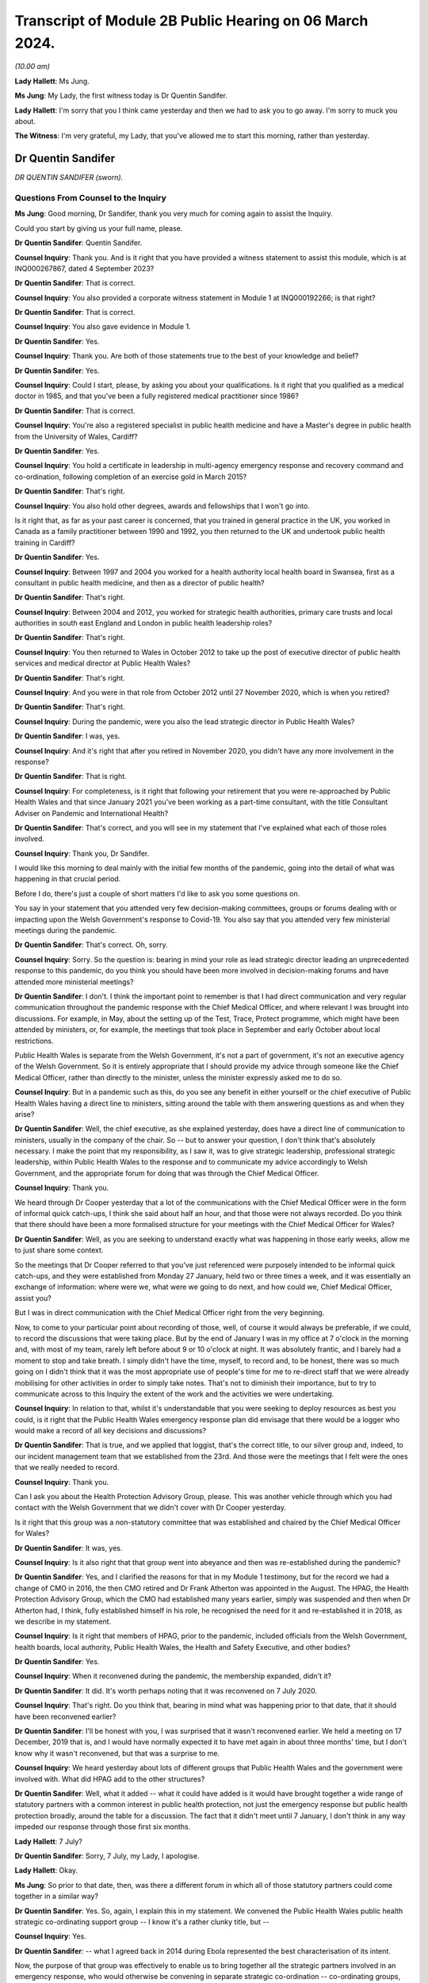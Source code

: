 Transcript of Module 2B Public Hearing on 06 March 2024.
========================================================

*(10.00 am)*

**Lady Hallett**: Ms Jung.

**Ms Jung**: My Lady, the first witness today is Dr Quentin Sandifer.

**Lady Hallett**: I'm sorry that you I think came yesterday and then we had to ask you to go away. I'm sorry to muck you about.

**The Witness**: I'm very grateful, my Lady, that you've allowed me to start this morning, rather than yesterday.

Dr Quentin Sandifer
-------------------

*DR QUENTIN SANDIFER (sworn).*

Questions From Counsel to the Inquiry
^^^^^^^^^^^^^^^^^^^^^^^^^^^^^^^^^^^^^

**Ms Jung**: Good morning, Dr Sandifer, thank you very much for coming again to assist the Inquiry.

Could you start by giving us your full name, please.

**Dr Quentin Sandifer**: Quentin Sandifer.

**Counsel Inquiry**: Thank you. And is it right that you have provided a witness statement to assist this module, which is at INQ000267867, dated 4 September 2023?

**Dr Quentin Sandifer**: That is correct.

**Counsel Inquiry**: You also provided a corporate witness statement in Module 1 at INQ000192266; is that right?

**Dr Quentin Sandifer**: That is correct.

**Counsel Inquiry**: You also gave evidence in Module 1.

**Dr Quentin Sandifer**: Yes.

**Counsel Inquiry**: Thank you. Are both of those statements true to the best of your knowledge and belief?

**Dr Quentin Sandifer**: Yes.

**Counsel Inquiry**: Could I start, please, by asking you about your qualifications. Is it right that you qualified as a medical doctor in 1985, and that you've been a fully registered medical practitioner since 1986?

**Dr Quentin Sandifer**: That is correct.

**Counsel Inquiry**: You're also a registered specialist in public health medicine and have a Master's degree in public health from the University of Wales, Cardiff?

**Dr Quentin Sandifer**: Yes.

**Counsel Inquiry**: You hold a certificate in leadership in multi-agency emergency response and recovery command and co-ordination, following completion of an exercise gold in March 2015?

**Dr Quentin Sandifer**: That's right.

**Counsel Inquiry**: You also hold other degrees, awards and fellowships that I won't go into.

Is it right that, as far as your past career is concerned, that you trained in general practice in the UK, you worked in Canada as a family practitioner between 1990 and 1992, you then returned to the UK and undertook public health training in Cardiff?

**Dr Quentin Sandifer**: Yes.

**Counsel Inquiry**: Between 1997 and 2004 you worked for a health authority local health board in Swansea, first as a consultant in public health medicine, and then as a director of public health?

**Dr Quentin Sandifer**: That's right.

**Counsel Inquiry**: Between 2004 and 2012, you worked for strategic health authorities, primary care trusts and local authorities in south east England and London in public health leadership roles?

**Dr Quentin Sandifer**: That's right.

**Counsel Inquiry**: You then returned to Wales in October 2012 to take up the post of executive director of public health services and medical director at Public Health Wales?

**Dr Quentin Sandifer**: That's right.

**Counsel Inquiry**: And you were in that role from October 2012 until 27 November 2020, which is when you retired?

**Dr Quentin Sandifer**: That's right.

**Counsel Inquiry**: During the pandemic, were you also the lead strategic director in Public Health Wales?

**Dr Quentin Sandifer**: I was, yes.

**Counsel Inquiry**: And it's right that after you retired in November 2020, you didn't have any more involvement in the response?

**Dr Quentin Sandifer**: That is right.

**Counsel Inquiry**: For completeness, is it right that following your retirement that you were re-approached by Public Health Wales and that since January 2021 you've been working as a part-time consultant, with the title Consultant Adviser on Pandemic and International Health?

**Dr Quentin Sandifer**: That's correct, and you will see in my statement that I've explained what each of those roles involved.

**Counsel Inquiry**: Thank you, Dr Sandifer.

I would like this morning to deal mainly with the initial few months of the pandemic, going into the detail of what was happening in that crucial period.

Before I do, there's just a couple of short matters I'd like to ask you some questions on.

You say in your statement that you attended very few decision-making committees, groups or forums dealing with or impacting upon the Welsh Government's response to Covid-19. You also say that you attended very few ministerial meetings during the pandemic.

**Dr Quentin Sandifer**: That's correct. Oh, sorry.

**Counsel Inquiry**: Sorry. So the question is: bearing in mind your role as lead strategic director leading an unprecedented response to this pandemic, do you think you should have been more involved in decision-making forums and have attended more ministerial meetings?

**Dr Quentin Sandifer**: I don't. I think the important point to remember is that I had direct communication and very regular communication throughout the pandemic response with the Chief Medical Officer, and where relevant I was brought into discussions. For example, in May, about the setting up of the Test, Trace, Protect programme, which might have been attended by ministers, or, for example, the meetings that took place in September and early October about local restrictions.

Public Health Wales is separate from the Welsh Government, it's not a part of government, it's not an executive agency of the Welsh Government. So it is entirely appropriate that I should provide my advice through someone like the Chief Medical Officer, rather than directly to the minister, unless the minister expressly asked me to do so.

**Counsel Inquiry**: But in a pandemic such as this, do you see any benefit in either yourself or the chief executive of Public Health Wales having a direct line to ministers, sitting around the table with them answering questions as and when they arise?

**Dr Quentin Sandifer**: Well, the chief executive, as she explained yesterday, does have a direct line of communication to ministers, usually in the company of the chair. So -- but to answer your question, I don't think that's absolutely necessary. I make the point that my responsibility, as I saw it, was to give strategic leadership, professional strategic leadership, within Public Health Wales to the response and to communicate my advice accordingly to Welsh Government, and the appropriate forum for doing that was through the Chief Medical Officer.

**Counsel Inquiry**: Thank you.

We heard through Dr Cooper yesterday that a lot of the communications with the Chief Medical Officer were in the form of informal quick catch-ups, I think she said about half an hour, and that those were not always recorded. Do you think that there should have been a more formalised structure for your meetings with the Chief Medical Officer for Wales?

**Dr Quentin Sandifer**: Well, as you are seeking to understand exactly what was happening in those early weeks, allow me to just share some context.

So the meetings that Dr Cooper referred to that you've just referenced were purposely intended to be informal quick catch-ups, and they were established from Monday 27 January, held two or three times a week, and it was essentially an exchange of information: where were we, what were we going to do next, and how could we, Chief Medical Officer, assist you?

But I was in direct communication with the Chief Medical Officer right from the very beginning.

Now, to come to your particular point about recording of those, well, of course it would always be preferable, if we could, to record the discussions that were taking place. But by the end of January I was in my office at 7 o'clock in the morning and, with most of my team, rarely left before about 9 or 10 o'clock at night. It was absolutely frantic, and I barely had a moment to stop and take breath. I simply didn't have the time, myself, to record and, to be honest, there was so much going on I didn't think that it was the most appropriate use of people's time for me to re-direct staff that we were already mobilising for other activities in order to simply take notes. That's not to diminish their importance, but to try to communicate across to this Inquiry the extent of the work and the activities we were undertaking.

**Counsel Inquiry**: In relation to that, whilst it's understandable that you were seeking to deploy resources as best you could, is it right that the Public Health Wales emergency response plan did envisage that there would be a logger who would make a record of all key decisions and discussions?

**Dr Quentin Sandifer**: That is true, and we applied that loggist, that's the correct title, to our silver group and, indeed, to our incident management team that we established from the 23rd. And those were the meetings that I felt were the ones that we really needed to record.

**Counsel Inquiry**: Thank you.

Can I ask you about the Health Protection Advisory Group, please. This was another vehicle through which you had contact with the Welsh Government that we didn't cover with Dr Cooper yesterday.

Is it right that this group was a non-statutory committee that was established and chaired by the Chief Medical Officer for Wales?

**Dr Quentin Sandifer**: It was, yes.

**Counsel Inquiry**: Is it also right that that group went into abeyance and then was re-established during the pandemic?

**Dr Quentin Sandifer**: Yes, and I clarified the reasons for that in my Module 1 testimony, but for the record we had a change of CMO in 2016, the then CMO retired and Dr Frank Atherton was appointed in the August. The HPAG, the Health Protection Advisory Group, which the CMO had established many years earlier, simply was suspended and then when Dr Atherton had, I think, fully established himself in his role, he recognised the need for it and re-established it in 2018, as we describe in my statement.

**Counsel Inquiry**: Is it right that members of HPAG, prior to the pandemic, included officials from the Welsh Government, health boards, local authority, Public Health Wales, the Health and Safety Executive, and other bodies?

**Dr Quentin Sandifer**: Yes.

**Counsel Inquiry**: When it reconvened during the pandemic, the membership expanded, didn't it?

**Dr Quentin Sandifer**: It did. It's worth perhaps noting that it was reconvened on 7 July 2020.

**Counsel Inquiry**: That's right. Do you think that, bearing in mind what was happening prior to that date, that it should have been reconvened earlier?

**Dr Quentin Sandifer**: I'll be honest with you, I was surprised that it wasn't reconvened earlier. We held a meeting on 17 December, 2019 that is, and I would have normally expected it to have met again in about three months' time, but I don't know why it wasn't reconvened, but that was a surprise to me.

**Counsel Inquiry**: We heard yesterday about lots of different groups that Public Health Wales and the government were involved with. What did HPAG add to the other structures?

**Dr Quentin Sandifer**: Well, what it added -- what it could have added is it would have brought together a wide range of statutory partners with a common interest in public health protection, not just the emergency response but public health protection broadly, around the table for a discussion. The fact that it didn't meet until 7 January, I don't think in any way impeded our response through those first six months.

**Lady Hallett**: 7 July?

**Dr Quentin Sandifer**: Sorry, 7 July, my Lady, I apologise.

**Lady Hallett**: Okay.

**Ms Jung**: So prior to that date, then, was there a different forum in which all of those statutory partners could come together in a similar way?

**Dr Quentin Sandifer**: Yes. So, again, I explain this in my statement. We convened the Public Health Wales public health strategic co-ordinating support group -- I know it's a rather clunky title, but --

**Counsel Inquiry**: Yes.

**Dr Quentin Sandifer**: -- what I agreed back in 2014 during Ebola represented the best characterisation of its intent.

Now, the purpose of that group was effectively to enable us to bring together all the strategic partners involved in an emergency response, who would otherwise be convening in separate strategic co-ordination -- co-ordinating groups, bring them all together in one room and then we could discharge the responsibilities and the requests of us in one place rather than in four places.

The practicalities for a small public health team of servicing four strategic co-ordinating groups in the midst of an emergency of the scale that we were dealing with just meant that it was untenable by even the middle of March for us, by which time all four SCGs were in place, to have supported them properly as individual organisations.

The Welsh Government were entirely happy for us to reactivate a tested process that we'd used during Ebola and that's what we did from 23 March.

**Counsel Inquiry**: Thank you.

Can we move on, then, please, to the initial period of the pandemic.

Can we display INQ000147237, please.

Is this the first briefing that Public Health Wales sent out in relation to, at the time, an unknown pneumonia from Wuhan City, and this was based on a similar briefing that had been received from Public Health England; is that right?

**Dr Quentin Sandifer**: That's correct.

**Counsel Inquiry**: Can we see there the intended audience included Public Health Wales protection teams, CDSC consultants, scientists, and microbiologists, health board directors of public health, medical directors and also -- that was for dissemination to emergency departments and leads of infection prevention and control, and, at the bottom, also the Welsh Government.

**Dr Quentin Sandifer**: That's correct.

**Counsel Inquiry**: Was that briefing circulated to everyone on that list?

**Dr Quentin Sandifer**: Yes, it was.

**Counsel Inquiry**: Can we see, then, below, please, in the background information section, that:

"On 31 December 2019, [the World Health Organisation] was informed by the People's Republic of China of cases of pneumonia of unknown microbial aetiology associated with Wuhan City ... China ... At the last report to WHO on 03 January 2020, there were 44 cases of which 11 were reported as severely ill."

In the next paragraph we can see that on 5 January 2020, 59 cases were reported, including seven critically ill patients, but no deaths:

"The first case became unwell on 12 December 2019 [with] the onset date of the last case [being on] 29 December 2019."

And it says:

"Current reports describe no evidence of significant human-to-human transmission, including no infections of healthcare workers."

What was the significance, if anything, of that?

**Dr Quentin Sandifer**: Okay, well, I think the key point is the absence at that time of evidence of significant human-to-human transmission. So we had a new infection, unknown aetiology, and it had not, apparently, transmitted from one person to another.

**Counsel Inquiry**: It also says that:

"... influenza, adenovirus, SARS CoV and MERS CoV [had] been ruled out."

But it says:

"It [was] possible that this cluster [represented] the emergence of a novel pathogen."

What was the significance of that, please?

**Dr Quentin Sandifer**: Well, clearly in East Asia, with its past history of infections, particularly avian influenza, SARS-CoV-1, MERS, those were the obvious candidates that needed to be investigated first, and of course those had been, by that time, ruled out.

Investigations, as it says, into other pathogen causes were ongoing, and that suggested that the emergence of this new cluster was caused by a new pathogen.

**Counsel Inquiry**: The fact that it may have been a novel pathogen, did that mean that it was possible that we wouldn't have any existing medication or vaccinations available for it, and that it was likely that there wouldn't be any existing immunity in the population?

**Dr Quentin Sandifer**: That's correct. I mean, we had at that stage yet to characterise what that new pathogen was, but a working assumption is that if you don't know what it is, it is a new pathogen, then it is very likely that existing therapies might not work, that you won't have a vaccine and that the population could be naive to this pathogen.

**Counsel Inquiry**: Thank you.

Over the page, please, is it right that whilst the cluster was not thought to be avian influenza, that had been reported in the region, and so there were some recommendations of how to treat cases if avian influenza risk factors were present. But below that, it says that if those factors were not present, that:

"The patient should be managed in respiratory isolation, using the local personal protective equipment protocol for airborne infections, incorporating a fit tested FFP3 mask and eye protection."

And it goes on to say testing was to be undertaken in containment level 3.

So is it the case that from the very beginning, whilst it was not known what kind of virus this was, out of an abundance of caution it was being treated as if it was an airborne high-consequence infectious disease?

**Dr Quentin Sandifer**: Yes, and that's what you would expect to be the case. And what you see there is a clear statement, what we would expect in infection prevention and control terms from any NHS organisation in the UK -- this was obviously taken from a Public Health England document -- anywhere in Wales and the UK, should that -- should this disease present itself.

**Counsel Inquiry**: In Module 1 we heard that pre-pandemic Wales did not have, itself, any isolation units. As at 8 January, can you tell us, had that situation changed?

**Dr Quentin Sandifer**: Sorry, just to make absolutely clear, we did not have in Wales a high-consequence infectious diseases --

**Counsel Inquiry**: Thank you.

**Dr Quentin Sandifer**: -- unit. All our acute hospitals had isolation facilities, but, as you will also recall from my Module 1 evidence, an audit conducted in 2017 had suggested that not all of those isolation units satisfied our expectations.

So I guess the key point here is we were treating this as a new high-consequence infectious disease, and we would respond accordingly within Wales, which meant that we would normally move the patient, if that was our suspicion, to a unit in England.

**Counsel Inquiry**: So just to be absolutely clear, Dr Sandifer, is it the case that, as at 8 January 2020, first of all there were no HCID units within Wales?

**Dr Quentin Sandifer**: That's correct.

**Counsel Inquiry**: And secondly, that there were no satisfactory isolation units in Wales?

**Dr Quentin Sandifer**: No, that second point is not correct. What I'm perhaps not saying very clearly is we had isolation facilities in all acute hospitals, but our audit had suggested that further work was required in some of those settings to achieve, for example, a level of negative pressure isolation within the room that one would expect.

**Counsel Inquiry**: So, just to amend my question in that case, there were no isolation units that were satisfactory to be able to house HCID patients?

**Dr Quentin Sandifer**: I would put it this way: that we would not -- that we might temporarily place a patient in an isolation unit in an acute hospital in Wales, but with the expectation that they would move to an appropriately equipped high-consequence infectious diseases unit elsewhere.

**Counsel Inquiry**: And how many level 3 containment laboratories were in Wales at that time?

**Dr Quentin Sandifer**: The exact number I'm not sure, but containment level 3 was in most of our principal laboratories, so I know that for certain Cardiff, Swansea and Rhyl in North Wales had containment level 3 laboratory facilities.

**Counsel Inquiry**: Page 3 of this document provides further information about Chinese New Year falling on 25 January. I don't believe that information was contained in the Public Health England briefing. Why did you think that that was significant enough to include in the Public Health Wales briefing?

**Dr Quentin Sandifer**: Because I was well aware, personally, and I think it's generally well known, that within China you will see a very large movement of people returning home for the Chinese New Year, and that likewise could also be associated with very large international travel.

**Counsel Inquiry**: Thank you.

Can we move on to 9 January, please, and display INQ000147259, please.

Is this an email that you received, Dr Sandifer, from Dr Giri Shankar, who was the professional lead consultant for health protection at Public Health Wales, and this email included a summary of an incident management team meeting convened by Public Health England that he had attended earlier that day?

**Dr Quentin Sandifer**: That's correct.

**Counsel Inquiry**: Did that email set out the main points arising from that meeting, which I'll just take you through? At paragraph 1b is it right that WHO had reported that morning that a novel coronavirus had been isolated from one of the affected cases?

**Dr Quentin Sandifer**: Yes, that was the new information, and we now understood that this novel virus appeared to be of the coronavirus family.

**Counsel Inquiry**: And it was potentially zoonotic?

**Dr Quentin Sandifer**: Yes.

**Counsel Inquiry**: At that time there was still no evidence of human-to-human transmission or evidence of transmission to healthcare workers; is that correct?

**Dr Quentin Sandifer**: That's right.

**Counsel Inquiry**: At paragraph 2, can we see that Public Health England had decided to respond to this as an "enhanced incident" because of it being a novel coronavirus, with as yet unknown consequences?

**Dr Quentin Sandifer**: Yes.

**Counsel Inquiry**: And it says that the agent and incident was being managed as a high-consequence infectious disease --

**Dr Quentin Sandifer**: That's correct.

**Counsel Inquiry**: -- which I think you say was an appropriate approach?

**Dr Quentin Sandifer**: Yes.

**Counsel Inquiry**: Just pausing there, so we have now the identification of a novel coronavirus. The Inquiry heard in Module 1 that coronaviruses generally were known to cause mild respiratory illness, also known as the common cold, however it's right, isn't it, that there had been two past global outbreaks caused by coronaviruses, SARS-CoV-1 and MERS CoV, which had caused severe disease which was transmissible from person-to-person and which were both classified as HCIDs; is that correct?

**Dr Quentin Sandifer**: That's correct.

**Counsel Inquiry**: So how much of a concern was it to you to learn that a novel coronavirus had been identified?

**Dr Quentin Sandifer**: I think I just simply noted what the situation was at that time. Clearly I was thinking: well, is this a variant of the SARS or a MERS? We were all thinking that. But I don't actually think that would have fundamentally changed any of the decisions or actions we were taking then. What we were doing is reporting what we were observing. It should be said we were still dealing with something in one city in one province in China, reporting that, here, in the context of the United Kingdom, and specifically here in Wales.

**Counsel Inquiry**: The Inquiry heard that very few cases of SARS and MERS reached the UK during those outbreaks. Are you able to assist us as to how many cases, if any, reached Wales?

**Dr Quentin Sandifer**: I don't think there were any SARS-CoV-1 cases in Wales, I'm not absolutely sure on that point, I wasn't working in Wales at that time.

With the 2015 outbreak of MERS CoV in South Korea, and indeed through the period since MERS CoV was first identified, I think from memory we had two contacts, suspected contacts, in Wales during those years, and those I believe were ruled out as confirmed cases.

**Counsel Inquiry**: Thank you.

At paragraph 6 of this document, can we see there under "Diagnostics" it says:

"PHE's Respiratory Virus Unit have a well-developed and well-tested Pan-coronavirus assay that should detect most coronaviruses."

Am I right in understanding that your evidence is that Wales did have at this time level 3 labs which would also be able to test for coronaviruses --

**Dr Quentin Sandifer**: Yes.

**Counsel Inquiry**: -- once PHE had developed that assay?

**Dr Quentin Sandifer**: Sorry, so we just need to separate out. PHE had the assay at that date --

**Counsel Inquiry**: Yes.

**Dr Quentin Sandifer**: -- 9 January. We had laboratories that could conduct this test, but we didn't have the assay for this -- for coronavirus here in Wales at that time.

**Lady Hallett**: Could you just explain what you mean by assay?

**Dr Quentin Sandifer**: So this is the test itself, if you like, the diagnostic test, my Lady.

**Lady Hallett**: Thank you.

**Ms Jung**: Over the page, can we see there a reference to the situation being "rapidly evolving"?

"... there will be lots of changes to guidance, [advice], documents etc. [Public Health England] have asked for co-operation from [the devolved administrations] on this and offer quick turnaround on issues that require 4 nation agreement."

Is that right?

**Dr Quentin Sandifer**: That's right. And it might be just worth us all -- me just reminding us here, Public Health England were designated the national focal point for the UK Government under the International Health Regulations (2005), so they would have received any notification to the WHO, and they, therefore, would have taken the lead in sharing that information and any immediate action that arose from that within the United Kingdom.

**Counsel Inquiry**: Thank you.

Can we then display, please, INQ000147262.

This was the briefing note on 10 January 2020 where Public Health Wales was relaying the information that had been passed on the previous day by Dr Shankar; is that right?

**Dr Quentin Sandifer**: That's correct, yes.

**Counsel Inquiry**: On page 2, the last paragraph, can we see there the advice on what to do with patients with respiratory symptoms and the reference to transferring them to a single occupancy room, preferably a respiratory isolation room, ideally under negative pressure.

So is it right that, as at this date, patients were being transferred to England to be held in HCID units? Do you think that the briefing at this time should have advised health boards to start preparing their own isolation units which would have been sufficient to house HCID patients?

**Dr Quentin Sandifer**: Sorry, could I just correct something you said?

**Counsel Inquiry**: Yes, of course.

**Dr Quentin Sandifer**: The UK Government was not asking for patients to be transferred from China. What this statement --

**Counsel Inquiry**: No, no, sorry, this is in relation to patients from -- in Wales.

**Dr Quentin Sandifer**: Yes.

**Counsel Inquiry**: So you are advising, aren't you, that if there are any patients in Wales who have symptoms --

**Dr Quentin Sandifer**: Yes.

**Counsel Inquiry**: -- that they should be held in isolation units, preferably negative pressure ones, and you've told us that those patients would have had to have been transferred from Wales to England --

**Dr Quentin Sandifer**: Yes.

**Counsel Inquiry**: -- is that right? So my question was: do you think, at this time, you should have been advising health boards to start getting ready to have their own satisfactory units to be able to house HCID patients?

**Dr Quentin Sandifer**: So this briefing was intended to alert the health boards to the fact that the isolation rooms which would have met the requirements we were asking for, that they ought to take notice of what was happening and be aware that they might need to use those isolation rooms.

**Counsel Inquiry**: Is it right that the -- sorry -- the first suspected case in Wales was on 16 January 2020?

**Dr Quentin Sandifer**: That's correct.

**Counsel Inquiry**: You provided a briefing note to the Public Health Wales board on that day. In fact, I think -- sorry, let me just correct that: the suspected case was on the 15th, and you reported it on the 16th; is that right?

**Dr Quentin Sandifer**: That's correct, and at that time --

**Counsel Inquiry**: Yes, and that patient was a 67-year old female Welsh resident in North Wales whose husband worked in Wuhan City, and she was in fact transferred from a hospital in Wales to specialist facilities in Liverpool; is that right?

**Dr Quentin Sandifer**: She was transferred, yes, to a specialist facility in Liverpool.

**Counsel Inquiry**: And you're right to say that that was negative.

**Dr Quentin Sandifer**: The test was negative, yes.

**Counsel Inquiry**: Yes.

You had or Public Health Wales had its first meeting with the Chief Medical Officer of Wales on 21 January 2020. That was 12 days after the novel coronavirus had been discovered. Do you think that was soon enough?

**Dr Quentin Sandifer**: So just to wind back a little bit, the UK IMT, established and chaired by Public Health England from 9 January, was attended by members of my team, Dr Giri Shankar, whom you've referred to, as well as a senior medical officer from Welsh Government. We were having daily conversations at that and from that time with the Welsh Government senior medical officer and other senior officials in the Chief Medical Officer's team, and those were happening on a daily basis.

Now, I can't remember the first time I spoke to the Chief Medical Officer about this, but in case there's any misunderstanding from your question, there was regular daily communications already taking place between my senior team and the Chief Medical Officer's team.

**Counsel Inquiry**: Thank you.

It's right, isn't it, that on 22 January 2020 Public Health Wales invoked its emergency plan at an enhanced level?

**Dr Quentin Sandifer**: Yes.

**Counsel Inquiry**: We know that Public Health England had been responding to this at an enhanced level since 9 January. Do you think that Public Health Wales should have moved to that sooner?

**Dr Quentin Sandifer**: No, I don't think necessarily. Public Health England, you know, in the face of a potential high-consequence infectious disease alert, it was entirely correct that they would immediately go to an enhanced level. As I say, we were in daily contact, not just -- we were in -- attended the daily IMTs, the incident management teams, with Public Health England, and the reason we stood up our public health emergency response plan on the 22nd is because the sheer volume of work that had by then arisen from that engagement as a member of the four nations IMT necessitated us to start thinking beyond the immediate resources of our public health protection service.

**Counsel Inquiry**: The Public Health Wales response plan had envisaged a silver group being established at the same time as --

**Dr Quentin Sandifer**: Yep.

**Counsel Inquiry**: -- an enhanced level response being invoked. Why wasn't that done on the same day?

**Dr Quentin Sandifer**: So, I don't think that there's -- any particular significance should be attached to a six-day difference. What we were doing, as I say -- apologies if I keep repeating myself -- is we were in daily contact with Public Health England, we were in daily contact with the Welsh Government, work was building up, we necessitated therefore additional -- well, envisaged additional resources would be required to support us, we invoked the emergency response plan, we established our own IMT on the 23rd, again at enhanced, consistent with Public Health England, but we could see that that group itself would necessitate additional tactical level support. And so, you know, we were talking about, over the period of the weekend, bringing together additional support, and that was established in the form of the silver group.

So the fact that silver group didn't actually -- wasn't established until Tuesday, as far as I'm concerned, had no material impact on our response. We were delivering the response. The silver group was an additional element that would assist us with that, and it was better to make sure that we could establish that.

And just to be clear, when you establish something like a silver group, it's not just a case of convening a meeting, we have to put human resource behind that, and that resource has to be rostered in a way that it's sustainable for it to be able to deliver the functions set for that group. So this was not just the case that, "Oh, we just better convene a group", it doesn't work like that.

**Counsel Inquiry**: You mention there the Public Health Wales IMT, which was established on 23 January, and is it right that that was set up to assess and manage the information and consequential actions arising from the Public Health England-led IMT, and to undertake Welsh-specific surveillance and risk assessment and to provide public health technical advice on plans for responding to possible cases in Wales? Do you think that it would have been helpful to set up this Wales-specific IMT prior to 23 January, and had it been, would there have been a bit more of a head start on making Wales specific plans?

**Dr Quentin Sandifer**: No, and no to both, to be quite frank. The point that I'm repeatedly trying to make is that we were undertaking all the actions that I think were required, and that an IMT in due course formalised, right from the beginning. So I don't think it would have made any difference to have declared an IMT at the same time, for example, as Public Health England. We were doing what we needed to do already.

**Counsel Inquiry**: Thank you.

Can we look at another briefing that was sent out on the same day, 23 January.

This is INQ000147265.

We'll just wait for that to come up.

Can we see there the intended audience, as well as the previous intended recipients, this time also included GPs, health boards, the Welsh ambulance service trust and port health authorities, as well as the Welsh Government? Can you see that?

**Dr Quentin Sandifer**: I can, yes.

**Counsel Inquiry**: If we look at the last paragraph of that page, we can see there it says:

"Due to the enlarging geographic area affected, and evidence of human-to-human transmission, it is increasingly likely that suspected cases (those with an appropriate clinical picture and travel or contact exposure) will be identified in the UK, including Wales."

Is that right?

**Dr Quentin Sandifer**: That's correct.

**Counsel Inquiry**: On page 2, can we see a section titled "Recommendations and actions":

"Health boards should ensure their preparedness for a possible case of [this novel coronavirus], including provision, training and appropriate use of personal protective equipment, and isolation facilities. The current guidance is for assessment in an airborne isolation unit in hospital, followed by testing and a period of isolation (at home or in hospital) whilst awaiting the results."

Was this the first time that Public Health Wales had formally asked health boards to start preparing these isolation facilities in Wales?

**Dr Quentin Sandifer**: I go back to my previous comment, with reference to the briefing on the 10th, by drawing attention to the need for any patients with -- suspected of having this infection to be cared for or housed in, as you put it, an isolation room. We were already signalling that intent two weeks earlier. All we were doing is providing additional clarification to that.

**Counsel Inquiry**: At ...

**Dr Quentin Sandifer**: I mean, could I just again reference my Module 1 -- remind you that we had conducted training, an update refresher training for the health boards and the ambulance trust in September 2019, on managing high-consequence infectious diseases and the use of personal protective equipment. And so, if you like, this paragraph is just simply to remind them that there were a large number of people in health boards that could deal with these cases, pending their transfer, of course, to another facility, and to start to prepare themselves accordingly.

**Counsel Inquiry**: Could I just refer back, please, to your evidence in Module 1.

If we could bring up the transcript at PHT000000 -- I think it's eight 0s -- PHT0000000014. It's the transcript from 4 July 2023, at page 78.

Can we see there that you say that:

"... in January 2020, as it became clear to us in Public Health Wales the novel coronavirus represented a very serious threat, we as an organisation entered into discussions with the Welsh Government and -- with one of our local health boards, to discuss how we could establish very quickly a high-consequence infectious disease unit at that hospital, in advance of and in readiness for potential patients if novel coronavirus came to Wales."

So in your Module 1 evidence you were saying that you had entered discussions with one health board; is that right?

**Dr Quentin Sandifer**: That's right, the University Hospital of Wales, just down the road from here.

**Counsel Inquiry**: Can we turn to your statement in this module at page 35, paragraph 145, three lines up from the bottom you say:

"... I was acutely aware that we lacked the authority to direct the NHS in Wales ... to establish capacity and capability to support initial assessment and sampling of suspected cases."

Then at page 38, paragraph 157, you refer to:

"Rapid scaling up [requiring] a system response under national leadership, with authority to direct, supported by access to reserve workforce, including volunteers, that can be mobilised quickly."

Is it right that, without the national strategic leadership in place at this time, that Public Health Wales was not in a position to direct the NHS or local health boards to prepare in the way that they needed to be doing?

**Dr Quentin Sandifer**: I mean, let me just start by stating that paragraph 157 is obviously a reflection after the event, so this is me looking back and summarising what I strongly believe now, but even at the time.

The challenge we were facing, the previous point that you highlighted, the "authority to direct" comment, was with reference to the fact that during the week beginning 27 January we were asking, asking directly, health boards to begin to prepare themselves so that if we had a suspected case they were able to appropriately sample, assess and sample that patient, hold them whilst the sample was taken, tested by our laboratories, and then if we confirmed the infection we would have arranged for the transfer of that patient to a high-consequence infectious disease unit.

Now, in order to do that, we were having discussions and we were asking them to do that, but at that stage by the end of January we were becoming very, very concerned, we'd had by then a second suspected case, also tested negative, and I was looking for some urgency. And quite frankly I can't tell the chief exec of a health board or an NHS Trust in Wales what they must do, and what was in my mind was that that was a function that the director general/chief exec of the NHS in Wales could have done, and that is what I'm referring to by national leadership, is from the Welsh Government's Health and Social Services Group.

**Counsel Inquiry**: Thank you.

Can we look at INQ000147264, please.

This is a written report that was presented in private session to the Public Health Wales board the day after the briefing that we looked at before. At page 4, paragraph --

**Dr Quentin Sandifer**: I'm sorry, if I could just correct that.

**Counsel Inquiry**: Yes.

**Dr Quentin Sandifer**: A quirk of the Word processing software is that it was actually written on the 22nd for the board meeting on the 23rd, but unfortunately, by the time it was captured by my board secretary, it had auto-dated to the 24th in the top right of the document. So just to be clear --

**Counsel Inquiry**: I see, so it's written on the 22nd --

**Dr Quentin Sandifer**: For a board meeting on the 23rd.

**Counsel Inquiry**: Thank you for that clarification. So this was presented to the board on the 24th. If we look at page 4, please --

**Dr Quentin Sandifer**: On the 23rd.

**Counsel Inquiry**: On the 23rd, sorry.

On page 4, paragraph 5, can we see there that there's reference to there being no confirmed cases in the UK, but there had been five possible cases in the UK, including Wales, at that time; is that right? Two had tested negative and three, the tests were awaited for?

**Dr Quentin Sandifer**: That's correct.

**Counsel Inquiry**: So when the briefing went out, then, the day after you had written this, to the Welsh Government, why didn't you include the information that there had already been five suspected cases including some in Wales? Do you think that that information would have been significant information to include in the briefing to the government?

**Dr Quentin Sandifer**: The government already knew that, we were in discussion with them at the time.

**Counsel Inquiry**: What about the NHS and the health boards?

**Dr Quentin Sandifer**: I guess we could have added, I don't think there was a -- quite frankly, I'm not quite sure what the additional significance of adding that in, but clearly we -- if we didn't add it in then that's an oversight, but I don't think it was a material matter.

**Counsel Inquiry**: Do you think that they might have acted with any more urgency if they thought that there were already cases in Wales that were suspected?

**Dr Quentin Sandifer**: So there was one case, suspected case, that had already been tested negative as of this date. The second case was on the 25th, so after this date. I don't think it would have made any significant difference. I mean, as I said, we were meeting with the health boards the following week, and we were trying to explain to them what the -- what we then thought they should be doing, and I don't think that simply adding that line in would have made any difference to those conversations.

**Counsel Inquiry**: Thank you.

**Dr Quentin Sandifer**: We didn't hold any information back, to be absolutely clear here, we didn't withhold any information from the health boards.

**Counsel Inquiry**: Thank you, and I'm not suggesting that you deliberately withheld any information.

Is it right that on 24 January 2020 there was the first confirmed case in Europe?

**Dr Quentin Sandifer**: Yes, in France.

**Counsel Inquiry**: And if we display INQ000147245, please.

On 24 January 2020 you received an email from a Welsh Government official, David Goulding, who was the health emergency planning adviser; is that right?

**Dr Quentin Sandifer**: That's correct.

**Counsel Inquiry**: And at the bottom of page 1, can we see there that he says:

"Public Health Wales is part of the LRF structure and have in the past arranged a Wales briefing of LRF partners, facilitated by Quentin. This was at the height of the EBOLA risk and I don't think we are at that point. If necessary, [Public Health Wales] could consider a similar approach to briefing LRF representatives."

At the top of the page, can we see another email where he says:

"Hi Quentin

"See attached emails. I don't think we are at the point of needing a meeting, similar to what you did before but thought to alert you to the possibility."

Following this email, did you have a meeting with the local resilience forums?

**Dr Quentin Sandifer**: Okay, so we just need to unpack a few things and what was happening at the time.

So first of all, this email from David Goulding was prompted by an approach that I -- my deputy made to him at my request. My deputy was acting as a direct liaison between Public Health Wales and Welsh Government. Essentially I asked him to embed himself part-time in Welsh Government so he could, in real time, keep them abreast of what we were doing and feed back to us in turn what Welsh Government, Chief Medical Officer's team were doing.

As of the 24th, as you correctly pointed out, France had reported the first case in Europe, and it occurred to me that we might want at that stage to start thinking about public health emergency planning, using civil contingencies. So my deputy had approached David, and I got a response back, as you see in this email.

Now, that paragraph in bold at the bottom references the structure that we talked about earlier, the Public Health Wales public health strategic co-ordinating support group, which we did establish in due course, as I explained.

We were already briefing the LRF co-ordinators directly, however, by this time.

**Counsel Inquiry**: Thank you.

If we look at page 2, can we see there it says:

"The 4 nations is treating this as an enhanced public health incident and arrangements are in hand for dealing with potential cases and the NHS has plans for high consequence infectious disease. The risk to the UK is assessed as low.

"I don't see this event as it is currently moving from being in the public health outbreak management space and into civil contingency/multi-agency emergency response."

Did you agree with Mr Goulding's view that this event was unlikely to move into becoming a civil emergency?

**Dr Quentin Sandifer**: Well, as I say, this email was prompted by the fact that I was asking him, as the health emergency planning lead, whether, in light of the events elsewhere in Europe, we ought to start thinking about civil contingencies and emergency response, and this was his opinion.

I think it was at 8.04 in the morning on 24 January, we could have had a debate around that, but, you know, my mind was already in the space of perhaps we needed to start thinking about civil contingency, and this is the response he gave me. I don't think it was as black and white as: okay, there's a case in France, stand up our emergency plans in Wales.

**Counsel Inquiry**: This email in the first line refers to the four nations treating this at this stage, 24 January, as an enhanced public health incident.

Do you think that if Public Health Wales at this stage had escalated it to a major incident, as far as Public Health Wales was concerned, that the government might have taken it more seriously?

**Dr Quentin Sandifer**: I don't think so. I think Dr Cooper addressed this question yesterday. A Public Health Wales response plan directs our internal Public Health Wales actions. If we had gone to a major incident, we were just simply saying we desperately need to mobilise more resources internally. Well, we were doing that anyway, and I don't think that that would have signalled to anyone outside the organisation that they in turn ought to take different action. I think it would only simply have confused the situation.

We were responding, consistent with Public Health England, at enhanced level, mobilising rapidly within Public Health Wales, engaging with, directly with Welsh Government, and engaging, by then, also with health boards. I'm not sure it would have made any difference.

**Counsel Inquiry**: How would it have confused the situation?

**Dr Quentin Sandifer**: Well, because if one organisation, at this stage, with one case, that might not actually be generally known to people, one case in Europe, confirmed that earlier in that same day, they would have perhaps asked themselves: well, what's Public Health Wales doing suddenly activating its emergency response plan at a major incident level? What I needed really was, if you like, a clearer signal that what we were discussing already with them, that they were taking the necessary actions, as we've discussed in reference to the paper the previous day before the briefing that I had sent out.

**Counsel Inquiry**: Thank you.

The very next day there was the second suspected case in Wales; is that right? At that time, was the testing for that being done in England or in Wales?

**Dr Quentin Sandifer**: It was in England at that stage. All the test samples were going from Wales to Colindale laboratory in North London.

**Counsel Inquiry**: So by this stage Public Health England had the assay; why wasn't it being done in Wales at this time?

**Dr Quentin Sandifer**: Well, as has, I think, already been covered, but I'll happily just remind everyone, we got the genomic sequence for this virus, new virus, in late January. We also ordered primers and probes, which are the necessary elements that you need, my Lady, to make a test.

We ordered those on 16 January and the laboratory in Cardiff was already starting to develop a Welsh assay, and that process continued through till the 31st, by which time we were then using that as a test alongside the Public Health England test, so at the same time as we were sending a test to Colindale we were undertaking the same test in our laboratory.

But the previous week we had approached the Chief Medical Officer and said: look, we've started to develop a Welsh test, it's not clear to us how quickly the UK test will be rolled out across the UK, turnaround times for getting test results was now approaching about 48 hours, so therefore could we use this test that we have developed -- which was giving us the same results by the way, as we applied it, from the end of January, to those received from Public Health England -- could we start to apply that?

And as the Chief Medical Officer explained on Monday, he sought some assurances from us. Some of those assurances were basic actions that we would have taken anyway. We produced a full set of standard operating procedures, we would do that for any introduced new test. But we agreed and indeed did submit a paper to NERVTAG, which was considered on 3 February, and then by the end of that week, 7 February, the Chief Medical Officer was satisfied that the Welsh test was okay, and he approved it in a letter to the Chief Medical Officer, and we therefore stopped sending tests to England at that point, and immediately our turnaround time fell from 48 hours to a few hours, depending on how quickly the sample got to the lab.

**Counsel Inquiry**: So from 7 February you were conducting tests in Wales?

**Dr Quentin Sandifer**: Yes.

**Counsel Inquiry**: In your view, could that process that you've just described have been done any faster?

**Dr Quentin Sandifer**: Not really. I mean, there's an awful lot of work starting from a sequence provided by the World Health Organisation to developing the actual test itself, and our consultant clinical scientists who led this I think did an absolutely cracking job pulling this together in less than a fortnight.

**Counsel Inquiry**: Thank you.

Sticking to 25 January for now, on this day the World Health Organisation issued a statement outlining the importance of being ready at local and national levels for detecting cases, testing samples and clinical management. From your point of view, how ready was Wales at the local and national levels?

**Dr Quentin Sandifer**: Sorry, at what date are we now?

**Counsel Inquiry**: This is 25 January.

**Dr Quentin Sandifer**: At 25 January we were, as an organisation, Public Health Wales, you know, fully engaged in the preparatory work for this, and we had -- and the following week we were, as I say, engaged in the discussions. So if a case had arrived we would have managed it, I am very confident, in an appropriate and effective way. But as regards to the overall state of readiness, that was still work in progress.

**Counsel Inquiry**: Thank you.

Can we move on to 26 January, please, the next day.

And INQ000252016.

These are the minutes from a meeting that Public Health Wales had with the Welsh Government on this day to agree strategic aims and actions; is that right?

**Dr Quentin Sandifer**: Yeah, this is Sunday 26 January, and I suggested to the Chief Medical Officer that we got together now and agreed our overall strategic approach to what we were observing elsewhere still at this stage. I emphasise that last point. So he brought a couple of his senior colleagues, I had a couple of my senior team, and we sat round the table and asked ourselves: well, what were the strategic aims we should be aiming for at this stage?

**Counsel Inquiry**: Thank you.

If we look at agenda item 2, we can see that at this time there had been 52 cases tested in England, all negative, and two tested cases in Wales, also negative. Is that right?

**Dr Quentin Sandifer**: That's right. The second negative case result had only just come through that morning.

**Counsel Inquiry**: If we look at page 2, in the first section, can we see there that there was a discussion about a proposal being circulated for the case definition to be amended to expand the affected geographical area? So was it anticipated that that would increase significantly the number of suspected cases in Wales and in the UK generally?

**Dr Quentin Sandifer**: Yes, so the case definitions are discussed at a UK level, led by Public Health England, and that in turn, on the basis of information that was coming out of the WHO. So, yes, the answer to your question is every case definition invariably expanded the potential numbers of people that could present as suspected cases.

**Counsel Inquiry**: Thank you.

At page 5, at the top of the page, can we see that:

"Any confirmed case would be expected to be managed outside of Wales as guided by the Imported Fever Service to HCID units."

So at this time any positive cases were still being sent outside of Wales?

**Dr Quentin Sandifer**: Would have been sent, any confirmed cases would have been sent outside of Wales to an HCID unit in England.

**Counsel Inquiry**: Can we see in the middle of the page it says:

"Cross Government not meeting over [the] weekend."

Bearing in mind that this was a rapidly evolving situation, you've told us the hours that you and your colleagues were working, do you think it was appropriate for that meeting not to have taken place over the weekend?

**Dr Quentin Sandifer**: I think this is a matter, as you say, it's an update from Welsh Government, it's a matter for Welsh Government to answer.

**Counsel Inquiry**: Page 6, item 6, can we see there that it's stated that this is an "NHS incident at present ... can be strategically managed accordingly and doesn't currently require Civil Contingencies response"? So at this stage the government still did not think that it was a civil emergency?

**Dr Quentin Sandifer**: That's correct.

**Counsel Inquiry**: At page 7, action log item 2, which was in relation to testing and isolation capacity and so on:

"Agreed to remain with reactive approach."

Do you think that at this stage the decision to remain with a reactive approach was the right one?

**Dr Quentin Sandifer**: I mean, with hindsight and reading these notes again, I'm not quite sure I understand what we're saying. I'm assuming what this refers to is that we need to be alert to and respond to suspected cases in the way that we had already been doing for a fortnight by that -- almost a fortnight by that stage, and I'm assuming that is what we're referring to.

I mean, I had already enquired, as you know and we've discussed, with Welsh Government whether we ought to start thinking about civil contingencies, and I -- as we've already discussed -- had received a response.

**Counsel Inquiry**: Do you think you and the government should have been more proactive at this stage?

**Dr Quentin Sandifer**: So, absolutely, my point being that we were proactive. There is nothing else that Public Health Wales could or needed to have done at this stage. The decision to have activated civil contingencies was a decision for Welsh Government.

**Counsel Inquiry**: It's right, isn't it, that on 27 January 2020, and this is after you say the momentum had started changing, that two additional backup strategic directors were appointed and you became the lead strategic director at that stage, and it was the next day, 28 January 2020, when the silver group was established? You've told us that you don't think that would have -- establishing that any sooner would have made any difference; is that right?

**Dr Quentin Sandifer**: That was, if you like, an action that we needed, that we took internally in order to support -- tactically to support the response that we were already mobilising within the organisation. The fact that we got that process in place, properly established, at that date, I think is neither -- you know, even with reflection, I don't think it would have made any difference if we had simply convened that immediately when we invoked the plan.

**Counsel Inquiry**: It's right, isn't it, that on 30 January the World Health Organisation declared a public health emergency of international concern, and the UK had its first two cases of Covid-19, which were announced on 31 January?

**Dr Quentin Sandifer**: That's correct.

**Counsel Inquiry**: Can we look at, please, INQ000147267.

This was you updating the board about the WHO declaring a PHEIC, and the UK risk level being raised from low to moderate, and you were expecting the case definition to change; is that right?

**Dr Quentin Sandifer**: That's correct.

**Counsel Inquiry**: If we look at section 2, the first paragraph, can we see that it was agreed, it's towards the bottom of the first paragraph:

"It is agreed that, at the present time, this is a 'health led incident' and Public Health Wales, alongside Welsh Government, is leading the response."

So even after Covid-19 has been declared to be a public health emergency of international concern, is it right that the government was still seeing this as a health-led incident and was not taking charge of leading the national response?

**Dr Quentin Sandifer**: It is the case that Welsh Government was considering this a health-led incident, and that the principal leadership, as I could see it, was coming from the Chief Medical Officer.

**Counsel Inquiry**: How seriously do you think the Welsh Government was taking this threat at this time?

**Dr Quentin Sandifer**: I think 31 January, even at the time, it really felt like a seminal moment. I mean, the Chief Medical Officer of the United Kingdom standing up and saying "We've got the first two cases in the UK" just about a month after it was first reported by China to the WHO, it just felt to me like this was an inflection point in the whole, as we would subsequently call it, the pandemic, in the emergence of this outbreak.

And I personally was starting to get very concerned now about the extent to which I could see, beyond the Chief Medical Officer, a response from Welsh Government.

**Counsel Inquiry**: You've told us that the testing in Wales was established on 7 February --

**Dr Quentin Sandifer**: It was approved on the 7th.

**Counsel Inquiry**: Sorry, approved on the 7th --

**Dr Quentin Sandifer**: We were already applying the test from 31 January in parallel with the test in --

**Counsel Inquiry**: Thank you, so after that date it was done exclusively in Wales?

**Dr Quentin Sandifer**: After 7 February it was done exclusively in Wales.

**Counsel Inquiry**: And in your statement you say that at that point the challenge then returned to community sampling. Could you just briefly explain what that challenge was, please.

**Dr Quentin Sandifer**: Yeah, so I think Dr Cooper described this really well. It's an end-to-end process, somebody has to take a sample, a microbiological sample, our laboratory would conduct the test, and then that result needs to get back to the clinician who ordered the test.

Now, that front end requires clinicians in health boards to take a sample, and, as I've already said in my evidence this morning, we had begun that discussion earlier in that week, the week commencing 27 January, with health boards, in order to try to get them to take on that responsibility.

Now, the significance of that is that the first two cases or suspected cases, sorry, to correct myself, the first two suspected cases were attended by senior staff from the health protection service in Public Health Wales. And indeed, whilst we were having those discussions with health boards, the whole of Wales, the whole geography of Wales, was dependent on a handful of senior consultants from my team being able, in response to concerns about a suspected case, attending the patient, anywhere in Wales, clinically assessing them, taking a sample, and getting that sample back to Cardiff.

It was that front end of the process -- which was unsustainable. You know, a handful of people could never do that if this was to start now increasing in any numbers in Wales. And we had no idea how quickly this might spread, even at that stage.

So that's the reference that I made before and now to the mobilisation of testing -- sorry, sampling capability.

**Counsel Inquiry**: Thank you.

Is it right that on 10 February 2020 the Chief Medical Officer for Wales issued a letter to health board chief executives requesting that every health board develop community assessment and testing plans, and that each health board must have coronavirus testing units separate from emergency departments, and that those arrangements were to be operational as soon as practically possible, and by no later than Friday 14 February?

**Dr Quentin Sandifer**: Yes, and that was in response to our frustration and concern at the pace at which the health boards were putting together their sampling capacity. And, if you like, the Chief Medical Officer's letter represented the direction which I thought he had the authority to give rather than me.

**Counsel Inquiry**: Should that have been issued earlier than it was?

**Dr Quentin Sandifer**: It might have been helpful if that had been issued at the beginning of February. Or even, if I had decided not to bother to try to have a conversation and see if we can get this by negotiation with the health boards, we could have done it the previous week. But I think, frankly, that would have been inappropriate. Certainly after the 31st, when we'd had the first two cases, I think that did represent a turning point, and maybe the following week, some direction at that stage would have been really helpful.

**Ms Jung**: Thank you.

My Lady, would that be a convenient point?

**Lady Hallett**: It would, certainly. 11.30-ish, 11.31.

*(11.16 am)*

*(A short break)*

*(11.31 am)*

**Lady Hallett**: Ms Jung.

**Ms Jung**: Thank you, my Lady.

Dr Sandifer, could I start, please, with a correction. When we were discussing the meeting that took place between you and the Chief Medical Officer for Wales on 26 January, do you remember we looked at the minutes for that meeting?

**Dr Quentin Sandifer**: Yes.

**Counsel Inquiry**: And I put to you that the action in relation to testing and other things was to remain with a reactive approach. I'm told that that specific action was in relation to communications, but the agenda item also related -- also was in relation to diagnostics and case management. Do you know what the actions were in relation to those?

**Dr Quentin Sandifer**: So, thank you for that clarification. That would make sense, reactive communication, and I'm assuming that the second part is with reference to the fact that our laboratories were ready to respond to test any suspected cases.

**Counsel Inquiry**: Thank you.

Is it right that the gold group was set up on 25 February, and that was two days before the first confirmed case in Wales?

**Dr Quentin Sandifer**: That's correct.

**Counsel Inquiry**: Do you think that should have been set up earlier?

**Dr Quentin Sandifer**: I don't think so, at the time, as strategic director, it's the discretion of the strategic director when to establish the gold group. The reason that I hadn't was that I was discharging all the functions of the strategic director sufficiently without necessitating convening a gold group. But by 25 February, the sheer scale and volume of the actions and activities we were involved in prompted me at that stage to convene the group when I did. So I didn't think it was necessary beforehand because I was pretty well doing that full-time anyway.

**Counsel Inquiry**: Thank you.

Can we look at INQ000252365, please.

This is an email thread that was put to Dr Chris Williams last Friday, and it's an email thread regarding PHE modelling work between Dr Williams, Andrew Jones, yourself and Rob Orford.

Can we see there it says, in the middle of the page, this is in fact you saying:

"We should avoid calling it a STAC -- it isn't -- and what we need is the same level of urgency as it seems is happening in PHE/DHSC."

What did you mean by that?

**Dr Quentin Sandifer**: Okay, so the first part is, I'm afraid, me being a little pedantic. STAC stands for a scientific technical advisory cell. It's a construct described in emergency planning guidance to support strategic co-ordinating groups. Those were being established at this time, but what I understood Welsh Government was doing was establishing what came to be known as TAC and TAG. So I was being a little pedantic in making that --

**Lady Hallett**: Like myself.

**Dr Quentin Sandifer**: The second part is probably the more relevant here. Below that you will see reference to work that was being undertaken in Public Health England, and I just felt that the response that I was seeing in Wales at that time to the specific actions that Public Health England were taking was not commensurate and that we needed more urgency.

**Ms Jung**: Thank you.

Can we look at INQ000309871, please.

This is an email that you sent to Dr Rob Orford and Dr Tracey Cooper on 23 March 2020 regarding testing, and you said:

"Above all else I am really worry that National politics could trump public safety and need in Wales and we end up losing out badly in Wales."

What did you mean by that? What was your concern about national politics trumping public safety?

**Dr Quentin Sandifer**: So this was around the time that we were in discussion with Public Health England about access to tests from Roche. I had been party to some of the discussions with Dr Cooper, and I had been copied in to most of the emails, and at this date I had thought that there was an agreement for 5,000 tests to come to Wales. However, as a little bit further down you'll see, we didn't have that in writing.

Now, my concern at this stage was that we were going to lose those tests, which of course subsequently events showed we did and we got about 500 tests, and I was probably stepping out of line by speculating whether there was anything at UK Government level that might be behind that, and emphasising my concern about the implications of losing that test capacity on public safety and need in Wales.

**Counsel Inquiry**: Thank you.

Could I ask you about the Emergency Coordination Centre (Wales), please. Is it right that you asked the Welsh Government in January 2020 whether they were going to stand one up?

**Dr Quentin Sandifer**: Yes, on 24 January, we've discussed that point, we would have been the first signal that perhaps they were invoking civil contingencies.

**Counsel Inquiry**: Can we look, please, at INQ000255778.

On 3 March 2020 did you receive this email from Andrew Jones which sets out:

"This is not a civil emergency situation but ECC(W) is operating in support of the health agenda. This is being kept under review and any change in activation arrangements will be shared as a matter of urgency."

This email was then forwarded to you and Dr Shankar the same day, and it said the same thing; is that right?

**Dr Quentin Sandifer**: Yeah, I was astonished at this. I mean, we're at the beginning of March, and Welsh Government resilience team were telling us that they didn't think we were approaching, if we weren't already there, a civil emergency.

**Counsel Inquiry**: Do you know why they were taking that approach?

**Dr Quentin Sandifer**: I think that question needs to be directed to Welsh Government. What they will point out, because I've read others' statements, is that they had convened the -- a Civil Contingencies Group on 4 February. We hadn't received notice of that meeting in advance, but Dr Jones -- sorry, Mr Jones, who was my liaison, just happened to be there when that invitation came in, and he joined Chief Medical Officer's staff at that meeting. So we knew that there had been a first meeting, which would have suggested a level 1 activation of the pan-Wales response plan.

We subsequently learned that ECC(W) apparently had been stood up, although over time, through February, it appeared to us that appeared to be operating more as a health desk and not in terms of the functions, as I read them, in the pan-Wales response plan, and the purpose for that email chain was that I asked Andrew to go back and say: hang on, are we in? Are we actually using civil emergency powers at this moment? And here is the response.

**Counsel Inquiry**: Can we look, please, at a document that was produced by Public Health Wales, INQ000147246.

This is called "Covid-19 as a 'major (health) incident': Points to consider". If we look over the page, we can see that at the top it says:

"This paper summarises the current situation of Covid-19 in Wales and provides an evidential summary of considerations to guide Welsh Government in any decision on the declaration of a Major Incident for Health in Wales.

"In preparing this paper and before declaring a major incident two essential questions need to be answered and this paper considers each in turn.

"1. Why declare a 'major incident' and why now?

"2. What would we expect from making a declaration of a 'major incident'."

You go on, don't you, in this paper, to deal with three questions? We can see the first question there: why declare a major incident and why now? And you set out the factors that need to be considered.

Firstly, the current epidemiological situation, and you set out that the summary of confirmed cases in Wales as at 9 am on 11 March 2020 was that there was 19 cases confirmed from five different health boards. Two, a summary of contact tracing/monitoring as at the same time and date:

"109 individuals were under contact monitoring ..."

Over the page. And of the 13 cases in Wales who have contacts under surveillance, the mean number of contacts per case was six, but this ranged from zero to 27.

Then factor 2, characteristics of the population exposed, you set out there that, in terms of demography, Wales has a higher proportion of the population aged 65 or over compared to the UK.

Over the page:

"Wales has a slightly higher proportion of the population aged 85 [or over] compared to the UK ...

"Wales has 30,000 men aged 85 [or over] and 52,400 women aged 85 [or over]."

In terms of health status:

"Wales has a higher proportion of Census respondents reporting their health to be NOT good or very good compared to England ...

"Wales has a higher proportion of Census respondents reporting having a limiting long-term illness compared to England ...

"Wales has a high proportion of patients on a number of QoF registers including asthma and COPD, diabetes, coronary heart disease and stroke compared to the UK as a whole ..."

Economic status:

"Wales has a lower proportion of people in employment compared to the UK as a whole ...

"Wales has a higher proportion of people on short and long-term sickness absence compared to the UK as a whole ...

"Wales has a higher proportion of people in Wales employed in service or sales roles compared to the UK as a whole ...

"Wales has a higher proportion of lone parent families compared to the UK as a whole ..."

And then dependency:

"Wales has a higher proportion of the adult population that provide care compared to England ..."

Over the page, you say:

"This gives rise to an important question: Is the Welsh population more vulnerable than comparator populations that would necessitate earlier/different interventions?

"Objectively the demographic characteristics of the Welsh population and specifically the age profile of the population over 65/75, health and economic status, and dependency responsibilities are such that Wales may experience disproportionate levels of impact from Covid-19."

Is that right?

**Dr Quentin Sandifer**: That's correct.

**Counsel Inquiry**: Factor 3, you deal with, later on in that page, state of the health system in Wales to respond to Covid-19, and you say in the last paragraph:

"The predictions for the population of Wales are for over 1.5 million symptomatic cases ... with 200,000 requiring hospital admission ... An estimated 18,000 will require mechanical ventilation at some point ... with 25,000 predicted deaths."

Over the page:

"Older people and those with comorbidities have higher estimated hospitalisation and mortality proportions, so the estimates for Wales referred to above may be higher than the above under the [reasonable worst-case] scenario."

You go on to say that:

"Behavioural interventions are planned, including home isolation and household quarantine and cocooning of vulnerable people."

And in the next paragraph:

"Nevertheless, and quite apart from any consider of a major incident declaration, given the demography and health status of the population of Wales, Public Health Wales strongly advocates early implementation of these three behavioural interventions and specifically commends urgent attention directed at the elderly population cared for in residential and nursing homes in Wales."

Can we see that below that, on the same page, you go on to ask the second question:

"What would we expect from making a declaration of a 'major incident'?"

You go on to give the definition of a major incident under the Civil Contingencies Act; is that right?

**Dr Quentin Sandifer**: Mm-hm.

**Counsel Inquiry**: Over the page, you say:

"Declaration of a major incident in Wales would lead to the establishment of the Emergency Committee (Wales) and the establishment of 4 Strategic Coordinating Groups ... across Wales."

You explain that:

"At the time of writing all LRFs have started to form SCGs and Public Health Wales has attended or will attend all meetings arranged during the week commencing 9 March ..."

Then you set out, don't you, the benefits of declaring a major incident in response to Covid-19, and explain that:

"A recurring theme of lessons identified in multi-agency debriefs is that Major Incidents are not declared soon enough. Timely/early declaration would apply previous lessons."

2, you say that in the middle of that paragraph:

"The response structures that support SCG decision making, [would be] made available. Examples include Tactical Coordinating Group, Multi-Agency Media Cell, [the] Mass Fatalities Coordinating Group, Logistical Preparedness Group and Recovery Coordinating Group. All these supporting structures and groups can benefit the response to COVID-19."

Formal decision logs of actions would be kept, that's paragraph 3.

And 4:

"SCGs would be able to make multi-agency decisions and use partnership networks on key areas such as 'Communications' and 'Mutual Aid' in a more effective manner than existing arrangements.

"Specific areas could include ..."

And then you give some examples, such as domiciliary care and care of the vulnerable, closures of specific schools and events, consistent and effective use of PPE across agencies, and managing public anxiety, addressing any panic buying.

Over the page:

"Ensuring multi-agency consistency of communication/messaging on health, welfare, prevention and delay of the spread of COVID-19."

At the bottom of this section:

"Set against this there are costs and consequences of setting up the above support infrastructure, which will require resource capacity ... and may deflect or impact on the undertaking of necessary actions. It is assumed that the necessity to declare a major incident overrides these considerations."

Then in conclusion, you say:

"Wales ... is confronted by a pandemic ... The known characteristics of Covid-19 and the known characteristics of the population of Wales suggest that the impact in Wales could be significant. Considerable preparatory work has occurred in Wales in the 'containment' phase but as we approach the 'delay' phase this will need to be expanded and accelerated."

So does that document set out why Public Health Wales thought that the government should be treating this as a civil emergency?

**Dr Quentin Sandifer**: Yeah, I mean, we wrote this paper. It might be just helpful to just make a couple of points just to locate this in the narrative here.

So the WHO declared a pandemic on 11 March. Following our first case, on the 27th, announced on 28 February, we began to see case numbers rise, and by this week, of 11 March, those case numbers were rising exponentially.

What I didn't know, I don't think any of us knew, in fact I'm pretty sure none of us knew at that time, is that COBR had discussed the legislative basis for the response by then, I think on 2 March, and had decided against using civil contingencies legislation in favour of public health legislation. That quickly became apparent to us in the coming days, as we saw the Coronavirus Bill being developed, but at this stage, and in response to what we had been told by Welsh Government in the email we referred to earlier, I just felt we need to put our -- lay our cards on the table and say to Welsh Government "This is how we see it, are you going to use emergency legislation?"

**Counsel Inquiry**: Was this your way of trying to persuade the Welsh Government to take its own course?

**Dr Quentin Sandifer**: Yes.

**Counsel Inquiry**: Is it right that the feedback that you received from the Welsh Government was that such a declaration would not be helpful?

**Dr Quentin Sandifer**: That was given to me verbally via Dr Tracey, who had I think received a communication from Welsh Government.

**Counsel Inquiry**: Thank you.

Can I ask you, please, about the development of local plans.

**Dr Quentin Sandifer**: Mm-hm.

**Counsel Inquiry**: Is it right that Public Health Wales was asked to produce some guidance in relation to those, and those were received on 21 August 2020?

**Dr Quentin Sandifer**: We'd sort of asked ourselves. I mean, what I was looking at during the summer was at the state of preparedness of the health boards for what we could expect in the autumn and the winter. And I personally felt there was a mixed level of preparedness, so I put it to the Chief Medical Officer: we probably ought to ask the health boards for these prevention and response plans, and we'll write the guidance for you. Which is what we did.

**Counsel Inquiry**: So in your view they were not all satisfactory?

**Dr Quentin Sandifer**: They were not all satisfactory. Some -- there were a couple who actually, doing a very good job. But there were a few that were causing us concern.

**Counsel Inquiry**: And is it right that the Welsh Government had said that they would write to the health boards in relation to those plans, and then you were surprised to read a letter from the government.

Which is at INQ000147256.

**Dr Quentin Sandifer**: Yep, so this is about seven weeks later. So Welsh Government wrote out, asked for the plans, we received the plans in mid-August. At the Health Protection Advisory Group on 24 August my deputy presented -- I and my deputy had reviewed those plans, he presented our findings to that HPAG meeting. It was quite clear that further work was required, by all of the health boards, some much more than others, and so I was surprised then, you know, three weeks, four weeks later, that apparently the Welsh Government seemed to have stepped away from that plan --

**Counsel Inquiry**: From -- and we can see that -- I'm sorry.

**Dr Quentin Sandifer**: Apologies.

**Counsel Inquiry**: We can see that in the second paragraph, where they say that:

"Events have moved on rapidly since then. We had anticipated providing further feedback ... however it has not been possibly to finalise that."

Then it goes on to say:

"As such, we will not be providing formal feedback on your ... plans. We are sorry for any inconvenience this might have caused."

What's the importance of having satisfactory local plans in the response to a pandemic such as this?

**Dr Quentin Sandifer**: Right. I'm not quite sure where I begin to answer that one, to be honest. I --

**Counsel Inquiry**: We've only got a few minutes left.

**Dr Quentin Sandifer**: Okay. Well, I think I'd already set the context in the summer. We were looking ahead to almost certainly a second wave in the autumn/winter. I mean, I think, to give some acknowledgement to Welsh Government, we were by then in the thick of it with all these local protection arrangements being put in place around Wales. But nevertheless, we were looking ahead, and I was just concerned that our health boards' public health functions were not necessarily geared up for what might come in the winter.

**Counsel Inquiry**: In your statement, you say that what you think was missing in the first few weeks from 8 January until 20 February was national strategic leadership and co-ordination from Welsh Government. Do you stand by that?

**Dr Quentin Sandifer**: I do stand by that.

**Counsel Inquiry**: And are there any other reflections that you would like to tell us about?

**Dr Quentin Sandifer**: I don't think so.

**Counsel Inquiry**: Is there anything else that you think Public Health Wales could have done better or earlier?

**Dr Quentin Sandifer**: I'm sure we could have done quite a few things better and earlier, and I set out some of my reflections in my statement, as do other -- as has Dr Cooper. I don't think I've anything to add to what I've already said.

**Counsel Inquiry**: In your statement you specifically mention the challenges that you faced in mobilising and expanding staff; is that right?

**Dr Quentin Sandifer**: That's correct, and I was interested in the discussion -- or, rather, the questions you were putting to Dr Cooper yesterday about that.

We are now in a much stronger position than we were, but I think this is more than just simply about resource in Public Health Wales, grateful as we are to Welsh Government for the additional investment; this is also about a system wide preparedness for the future. I allude to that in paragraph 157 with some reflection. I still think there's more work to do to ensure that Wales and its system, public health system, is ready for a future pandemic.

**Ms Jung**: Thank you, Dr Sandifer.

My Lady, those are all my questions.

**Lady Hallett**: Thank you very much.

I think, Ms Foubister, you've got some questions, and then Mr Gardner.

Questions From Ms Foubister
^^^^^^^^^^^^^^^^^^^^^^^^^^^

**Ms Foubister**: My Lady.

Good morning, Dr Sandifer. I represent John's Campaign and Care Rights UK. I'm going to refer to your witness statement, if it's possible to bring that up.

That's INQ000267867, and I'm going to look at page 12, paragraph 50.

You say in the bullet point in paragraph 50 that you chaired a gold meeting on 13 March 2020 to discuss stopping routine community testing, and closing down contact tracing in a managed way so as not to leave vulnerable people exposed.

Can I ask, what did you mean by a "managed way"?

**Dr Quentin Sandifer**: So those people that were already, if you like, in the system, that had been made known to us and we were conducting contact tracing, we needed to make sure we concluded that process for those individuals. As this is the containment to delay, and our response to the UK Government's decision to move from containment to delay and what that practically would mean, essentially in response to the letter that the -- or the link letter the CMO had produced on that.

**Ms Foubister**: And what factors were considered in relation to how this might impact vulnerable people?

**Dr Quentin Sandifer**: So, what we recognised is that, as we moved to hospital test -- hospital testing, that we would therefore be stepping away from our community testing process and that we would therefore need to engage with the community through a broader range of activities through our professional communications, through the local health boards and their directors of public health, and of course we never withdrew contact tracing entirely because, in response to any local outbreaks or incidents, we would have responded to those as we would in any other public health -- at any other time in a public health way.

**Ms Foubister**: I'm going to refer next to your paragraph 117, which is on page 28 of your witness statement. This kind of goes over towards the bottom. I'm going to look at the next page and paragraph 118 as well.

So in 117 you refer to a Public Health Wales advice note dated 24 October 2020, of which you were a contributory author, which was to inform Welsh Government decisions about steps to be taken after the firebreak.

Then over the page, looking at paragraph 118, you explain about halfway through this paragraph that:

"The ... note acknowledged the harms from restrictions ([including] on personal mental health, [and] access to healthcare ..."

So if we can turn to the advice note itself, which is INQ000147260.

And I'm going to look primarily at page 3 but it might be helpful to just look at the beginning of the section, which is at the bottom of page 2, if it's possible to get the kind of split between those pages up.

Essentially, this note is talking about recommendations for post-firebreak, and what's said at the bottom of page 2 is that whilst some regulation may still be required, this should only be used where, and then there's three bullet points.

Looking at the final bullet point, this says:

"The harms arising from regulatory impacts on actions to health care, mental health, unemployment and consequent ill health and mortality have been calculated and the population health benefits of the regulations have been shown to exceed the harms caused on a Disability Adjusted Life Years ... basis."

So do you agree that this note recommends that further restrictions should only be imposed if those calculations have taken place?

**Dr Quentin Sandifer**: Yes, I mean, it's worth I think saying at this point a range of people were involved in the drafting of this, including Professor Mark Bellis, whose name was mentioned by Dr Cooper yesterday, and at that stage we had established our Population Health Group within Public Health Wales, which was examining the wider impacts of Covid on the population, and this was, as I recall it, a suggestion from the work of that group that we should clarify our expectations around this.

**Ms Foubister**: And was there ever a thorough calculation of the harms caused by restrictions on those --

**Dr Quentin Sandifer**: I don't know.

**Ms Foubister**: -- needing care?

**Dr Quentin Sandifer**: To be honest, I don't know, but that might have been undertaking by the Population Health Group, but I don't know for certain.

**Ms Foubister**: And if we wanted to find out, who would you recommend asking?

**Dr Quentin Sandifer**: I guess we could get that information from within Public Health Wales, so I'm happy to take that away as an action from this Inquiry, if you wish.

**Ms Foubister**: Thank you.

Thank you, my Lady.

**Lady Hallett**: Thank you, Ms Foubister.

Mr Gardner.

Questions From Mr Gardner
^^^^^^^^^^^^^^^^^^^^^^^^^

**Mr Gardner**: Dr Sandifer, I ask questions on behalf of the Children's Commissioner for Wales.

You briefly discussed your actions and the actions of Public Health Wales in the post lockdown, post first lockdown period, I just have two quick questions relating to those and to school closures and re-openings in particular.

So firstly can I ask: ahead of schools re-openings on 29 June 2020 what advice, if any, was requested and given by Public Health Wales?

**Dr Quentin Sandifer**: I'm not sure, I wasn't closely involved in the work that, any work that Public Health Wales might have been doing in that area, so I don't know, sorry.

**Mr Gardner**: I'm grateful.

The second one perhaps follows on from questions just being asked in relation to the firebreak. In the statement, in your statement, just ahead of that, at paragraph 116, I don't need you to turn to it, but you note that Public Health Wales did give advice on the firebreak.

For the benefit of the Inquiry, that advice is dated 12 October 2020, and is INQ000147258.

In that advice, it appears that it is recommended that a number of actions are taken, but it doesn't appear that it is recommended that schools are closed, just universities. Do you remember that advice?

**Dr Quentin Sandifer**: I remember that advice.

**Mr Gardner**: And can I ask, as schools were closed on 23 October 2020 for those Year 8 and above, would you suggest that that action was taken in line with Public Health Wales' advice?

**Dr Quentin Sandifer**: I don't know if we provided specific advice on school closures in respect of this advisory note. I note that that was the date of the start of the school half term, and I think that was a consideration that TAC or TAG had given in advance of introducing the firebreak. I'm not sure if Public Health Wales was asked or indeed gave any particular advice on that specific point.

**Mr Gardner**: I see, so it was simply just a -- it wasn't an omission or a deliberate address, it was --

**Dr Quentin Sandifer**: Not at all. The issue of the universities had been brought to our attention specifically with regards to -- we had -- a lot of students, obviously, had arrived in Cardiff, many of them perhaps as freshers, and, looking through the course of that term, what would be the position that we would recommend with regards to the universities, and that was what prompted us to put in the advice as set out in that advisory note.

**Mr Gardner**: I'm grateful, my Lady.

**Lady Hallett**: Thank you, Mr Gardner.

I think that completes the questions for you, Dr Sandifer. Thank you again for your assistance, and I do understand the long and very demanding hours that people like you spent trying to serve the public in responding to the pandemic, and please rest assured I shall very much bear the context in mind when I come to produce the reports.

But in the meantime, thank you again for all you and your colleagues did.

**The Witness**: Thank you very much, my Lady.

*(The witness withdrew)*

**Lady Hallett**: Yes, Ms Cowen.

**Ms Cowen**: My Lady, may I please call Shavanah Taj.

Ms Shavanah Taj
---------------

*MS SHAVANAH TAJ (affirmed).*

Questions From Counsel to the Inquiry
^^^^^^^^^^^^^^^^^^^^^^^^^^^^^^^^^^^^^

**Lady Hallett**: I hope we haven't kept you waiting, Ms Taj.

**Ms Cowen**: Ms Taj, could you please state your full name.

**Ms Shavanah Taj**: Shavanah Taj.

**Counsel Inquiry**: Thank you for assisting the Inquiry, both in terms of providing your witness statement and for your attendance here today. Can I please remind you to keep your voice up and to speak slowly and clearly so our stenographer is able to take a record of your evidence.

Your witness statement prepared for this module may be found at INQ000273633. We can see that that statement is signed on 8 September of 2023. Is that statement true to the best of your knowledge and belief?

**Ms Shavanah Taj**: Yes.

**Counsel Inquiry**: Thank you.

Ms Taj, you are the general secretary of the Wales Trades Union Congress. You explain in your witness statement that the Trades Union Congress brings together 5.5 million working people that make up its 48 member unions drawn from all parts of the UK.

You go on to note that the Wales TUC is part of the TUC, and that it represents 400,000 workers in Wales through its affiliated unions.

The Wales TUC has devolved responsibility within the TUC for matters which are within the powers of the Welsh Government and the Senedd, matters that are wholly specific to Wales, and developing policy on matters which impact substantially differently on Wales than elsewhere in the UK; is that right?

**Ms Shavanah Taj**: That's correct.

**Counsel Inquiry**: Thank you.

In your witness statement, you provide a detailed summary of the general role of the Wales TUC, and the Inquiry will have regard to the matters that you there set out. But is the role of the Wales TUC perhaps best captured in your own words from your statement where you state that the purpose of the Wales TUC is to "improve the economic and social conditions of workers in Wales"?

**Ms Shavanah Taj**: Correct.

**Counsel Inquiry**: Thank you.

You explain in your witness statement that throughout the pandemic the Wales TUC had frequent communications and liaison with the Welsh Government. You explain in your statement that the context for that communication was the approach in Wales to social partnership.

Can I please ask you to explain what's meant by the term "social partnership"?

**Ms Shavanah Taj**: So social partnership is what we often refer to as the Welsh way of working, it's a long-standing tradition in terms of how the Welsh Government has always operated. The pandemic meant that a Shadow Social Partnership Council was then set up, and that meant that trade union representatives, the Wales TUC leading on behalf of our affiliates, with them there with us as well, employer organisations and the government, were able to be in the same space together, but the pandemic allowed us the opportunity then to expand that tripartite model and bring in others, including many of the commissioners too.

**Counsel Inquiry**: Thank you.

**Lady Hallett**: You speak very quickly, Ms Taj. Sorry, it's a failing I have too. Try to slow down.

**Ms Shavanah Taj**: Sorry, it's a Cardiff thing, I'll try and --

**Lady Hallett**: Don't worry.

**Ms Cowen**: You may have touched on this already, but can I just ask you to explain how the approach to social partnership that you have just set out affected the Wales TUC's engagement with the Welsh Government during the pandemic?

**Ms Shavanah Taj**: Yeah. So in some instances it's probably useful for me to reference some of the things that we were able to do that led to -- directly to decisions which improved conditions for workers during the pandemic. Examples of this can be specifically in relation to some of the tightening up of regulations, workplace regulations in early 2021, the improvement of the administration of the Welsh Government's isolation support payments, and other financial supports as well, and particularly important was the issues around communications with workers on PPE provision and also workplace guidance as well.

In Wales the -- some of the differences here specifically was that the Welsh Government made sure that in their Covid guidance that it was made clear that employers should be consulting with their trade unions when it came to workplace risk assessments.

**Counsel Inquiry**: Thank you very much.

I'm now going to ask you some questions about the engagement that the Wales TUC had with the Welsh Government during the pandemic. I'm going to ask you to outline the specific mechanisms that were in place to facilitate communication between the Wales TUC and the Welsh Government.

If I may begin with the Workforce Partnership Council.

**Ms Shavanah Taj**: Yep.

**Counsel Inquiry**: In your witness statement you cite the Workforce Partnership Council as a forum for social partnership. You describe the Workforce Partnership Council as a tripartite social partnership structure that included the trade unions, employers and the Welsh Government; is that correct?

**Ms Shavanah Taj**: That's correct.

**Counsel Inquiry**: You also explain in your witness statement that the remit of the Workforce Partnership Council was to cover the devolved public services in Wales.

**Ms Shavanah Taj**: Yes.

**Counsel Inquiry**: Do you think membership of the Workforce Partnership Council facilitated the Wales TUC's engagement with the Welsh Government during the pandemic, and if so can you say how, please?

**Ms Shavanah Taj**: Yes, absolutely.

So in terms of the Workforce Partnership Council, there are also a number of different groups that sit beneath it. So we have a health sector forum, we have -- we then established a social care forum as well, because, again, as the pandemic progressed we knew that there were big issues in that area, there's an education forum, but there were some gaps.

So some of the gaps that existed, particularly as things progressed, were in relation to hospitality and retail, and some of the unions that organised workers in those areas, including unions such as Equity, which represents a lot of the creative sector workers, were, we made sure that they equally had a voice and a direct channel into the Welsh Government.

And so the sort of sectoral engagement ended up expanding, and led to some, you know, good decisions being taken. So, for example, there one of the differences here in Wales was the creative sector unions were then able to access a special fund that was set up specifically for them, and individuals, workers sometimes who could kind of fall between the cracks, for example, people such as taxi drivers, we were able to ensure that they also had a voice when decisions were being taken around hospitality. So, yes.

**Counsel Inquiry**: Thank you.

Before I go any further, and I'm sorry to come back to this, I am going to have to ask you to slow down a little bit. I know it's very difficult, but if you can please just try to do your best in that regard, thank you.

I'm now going to ask you about the Shadow Social Partnership Council. In your witness statement, you describe that the first iteration of this council was established in 2019, and that this council served to bring together Welsh ministers, employers and trade union representatives.

The Inquiry understands that membership of the Shadow Social Partnership Council was extended during the pandemic and the First Minister convened fortnightly meetings of the Shadow Social Partnership Council. Is that correct?

**Ms Shavanah Taj**: That's correct.

**Counsel Inquiry**: In your statement, you say that meetings of the SSPC typically took the form of an update from the First Minister regarding the Covid-19 situation, and then there would be two further updates which were usually from other ministers or the Chief Medical Officer regarding the Welsh Government's response to the pandemic.

You state that the council would typically meet after Cabinet had taken decisions, and this provided an opportunity to advise on how decisions would be implemented.

If it's right that the Shadow Social Partnership Council would typically meet after Cabinet had taken decisions, does that mean that the work of that council didn't actually influence decisions or become involved in decisions?

**Ms Shavanah Taj**: The opportunity that we had was whilst those Cabinet meetings had already been taken, those meetings had taken place, the discussions that we would be having through the Shadow Social Partnership Council would take place before any public announcements were being made. And so there was an opportunity then for us to be able to influence some of the messaging, for example, or also to point out where there might be some gaps, particularly around some of the Covid guidance, some of the changes that might be coming up, and the need to make sure that every worker was able to access that guidance in a way that was understandable for that particular sector or for that particular worker.

**Counsel Inquiry**: Yes, thank you.

I'm now going to ask you about the regular briefings that the Wales TUC provided to the Welsh Government.

You explain in your witness statement that early in the pandemic an arrangement was agreed for the TUC to provide regular briefing documents summarising for the Welsh Government the key and current issues being raised by the range of unions.

The Inquiry will have regard to the examples of issues raised by the Wales TUC in these regular briefings which are set out at paragraph 31 of your witness statement.

But can I ask you, do you consider that these briefings were an effective means to communicate the issues that were being raised by your members to the Welsh Government?

**Ms Shavanah Taj**: I would say yes. So some of the things that we did do through some of those arrangements was, in real time, raise matters that were being brought to our attention. So from our perspective, you know, we were very clear as the Wales TUC that not -- our responsibility wasn't just to people who were members of a union but was to also make sure that all workers, regardless of whether or not they were in a union or not, were being protected.

So we, for example, set up very quickly a Covid helpline through our website. People who weren't necessarily either directly impacted could feed in. We had examples of where one man contacted us in relation to his wife who was a mental health nurse, and she was in a situation working in a ward where PPE hadn't been provided because the assumption was that everything -- it wasn't necessary at that stage. There wasn't enough understanding. We were able -- and she ended up in an altercation with a patient who ended up having Covid. He was -- she had messaged her husband, her husband then went on to our website, fed this in, and we were able to pass on that information in real time to the minister through the Welsh Government advisers, and through some of the Welsh Government staff, and quite quickly that matter was then dealt with, and the union representative also contacted on site as well.

**Counsel Inquiry**: Thank you.

I'm now going to ask about the liaison that the Wales TUC had with the Welsh Government in the early period of the pandemic.

You set out in your witness statement that the first significant liaison the Wales TUC had with the Welsh Government was on 12 March 2020, when the minister for health and social care and the Minister for Housing and Local Government held a conference call with the Wales TUC.

In your view, did this engagement take place sufficiently early?

**Ms Shavanah Taj**: I think it took place as quickly as it could do at that stage. Of course, you know, when you look back, you think: was Wales actually prepared? Could things have been different? I think, yes, absolutely, things could have been different, but I think some of the difficulties perhaps are around the fact that the Welsh Government, you know, don't have, even now, a direct responsibility for employment rights, they don't have direct responsibility for enforcement, so --

**Lady Hallett**: Could we avoid any trespassing into what might be thought to be constitutional political matters, please, Ms Taj.

**Ms Shavanah Taj**: Okay.

**Lady Hallett**: I have a number of terms of reference but they don't go that far.

**Ms Cowen**: I think, Ms Taj, it may be fair to say, and correct me if I'm wrong, but the question was: did this engagement take place sufficiently early, and I think you said that it perhaps took place as soon as it could have done, but it could always have been earlier --

**Ms Shavanah Taj**: Yeah.

**Counsel Inquiry**: -- should other things have been in place?

**Ms Shavanah Taj**: Yes.

**Counsel Inquiry**: Can I ask, please, that we bring up document -- I'm so sorry, I can see that it's been anticipated.

Here we have a letter that was sent by you to the First Minister on 14 March of 20. In this letter, we can see the immediate priorities for the Wales TUC in relation to the government's response to the pandemic at this stage.

At page 1 and going into page 2 of the letter, you set out four key concerns that the Wales TUC had at that point. Those concerns were namely the procurement of PPE, the dissemination of workplace safety guidance, the adequacy of sick pay and support for those who were suffering hardship.

To what extent do you think that the Welsh Government took the concerns you raise in this letter into consideration at this point in the pandemic?

**Ms Shavanah Taj**: I think that they listened to us, we felt that we did have to keep pressing on some of these issues, particularly in relation to PPE. We -- I think there's a statement as well that we have submitted in our evidence alongside -- it was a public statement that we made with the BMA --

**Counsel Inquiry**: We'll come to that shortly, yes.

**Ms Shavanah Taj**: But it sort of is intertwined with that as well, which gives you a clear understanding that we felt that we had to keep pushing on some of these issues at the beginning.

**Counsel Inquiry**: Thank you.

Just in the interests of completeness, the document that we have brought up is INQ000068458. Thank you.

I'm now going to ask some questions in relation to the Wales TUC's concerns regarding PPE, but at the outset I wish to be clear that PPE will be considered as part of later modules of this Inquiry, so it's not necessary to give a detailed account of any arrangements at this stage.

You do note in your witness statement at paragraph 65 that:

"On 31 March 2020, the Workforce Partnership Council ... health trade unions issued a statement ..."

I'm actually going to ask that this be brought up.

That is INQ000068472.

At page 1 of this document, underneath the heading "PPE", we can see that the concerns raised were as follows: PPE failing to reach frontline workers; the clarity of the Welsh Government's frequently asked questions in relation to PPE; a lack of detail around what the amount of PPE purchased actually means; a gap in provision for those who are not able to access PPE under current guidance but who cannot practice social distancing due to the nature of their roles; and PPE provision in private social care settings."

In your view, were the concerns you raised at this stage of the pandemic in relation to PPE adequately addressed by the Welsh Government?

**Ms Shavanah Taj**: This eventually led to the setting up of two different groups. Initially there was one in relation to PPE, trying to get a clearer understanding of where PPE was being distributed, who was actually able to access that. Some of the gaps that still remained really was around PPE -- fitting of PPE. That then moved on to testing as well. So that became a big issue for us. But I do think, as a result of us continuing to raise these issues and these matters being brought to the attention of ministers directly, it did mean that social care workers in particular who had raised concerns, those in private care homes and those who worked in third sector led care homes were then eventually able to get the necessary PPE that they needed at the time.

**Counsel Inquiry**: Thank you.

I think this is the statement which you referred to just now, but at paragraph 68 of your witness statement, you referred to a joint statement on PPE in health and social care that was issued by the Wales TUC and the BMA Cymru on 12 April 2020.

Could we please bring this document up. It's INQ000180916, please.

At page 2 of this document, at the third paragraph, the joint statement states:

"While we have maintained regular dialogue with the Welsh Government over PPE ... [Document read] ... reassurance they deserve as they continue to serve the public."

Then the statement goes on to set out the particular areas about which information was sought.

You called for the Welsh Government to be transparent and to give an honest response on stock levels of PPE, where the stock is, where it's being stored, and when they will be delivered. You also call for independent inspectorates to check on supplies.

In your view, to what extent did the Welsh Government have regard to the concerns expressed in this statement?

**Ms Shavanah Taj**: I think that they were genuinely concerned, which is why, again going back to the Shadow Social Partnership Council and the various different sectoral arrangements that exist where unions can continue to make the case, and through the channels of communications that we had, then eventually when the national Health and Safety Forum was set up, there was the opportunity to make improvements, and I think that the Welsh Government did do the right thing. Eventually we were able to have more information.

Some of the lack -- some of the areas where we did still struggle with particularly was around fit testing, some of those conversations were better in particular sectors, in others they were not so much. But the -- some of the big stories that we were -- the reason why it's referenced here around appropriate changing facilities, for example, one of the reasons why that was there was because, as health unions continued to hear at this stage from workers in those settings, that they weren't quite sure whether or not they could take their uniforms home to wash, for example.

We had a case where somebody had contacted our helpline and said "I have just finished my shift, I've taken my uniform off, I'm currently standing in the car park, I've put it in a carrier bag and put it in the boot, I'm now going to go home. I'm not sure if I can wash this at home and, if I do, what temperature should I be washing it at". So that's just an example of some of the things that were happening and why it was so important that we opened this detailed dialogue with the Welsh Government.

**Counsel Inquiry**: Yes, thank you.

You explain in your witness statement that the advice given and representations made to the Welsh Government was predominantly based upon the feedback and information provided by the Wales TUC's affiliated unions and its members, and the Inquiry will have regard to what you set out in your witness statement regarding the proportion of Welsh employees that are either members of a union or have union representation in their workplace.

I'd now like to focus on two specific examples of work carried out by the Wales TUC in relation to evidence gathered about the experience of workers in Wales, and the two specific examples I would like to focus on are the experience of black, Asian and minority ethnic workers and the experience of disabled workers.

You explain in your witness statement that from the outset of the pandemic unions were reporting that black, Asian and minority ethnic workers were being discriminated against in a number of ways, for example not getting adequate access to PPE.

In your witness statement you refer to the BAME Covid-19 Advisory Group, which we have heard about already in this Module from Professor Emmanuel Ogbonna.

You state that you attended the majority of meetings of the BAME Covid-19 Advisory Group and that you assisted Professor Ogbonna in the drafting of the advisory group's report.

From the perspective of the Wales TUC, how effective do you think the meetings of the advisory group were?

**Ms Shavanah Taj**: I think they were definitely effective because one of the things that then happened was there was a subgroup that was set up specifically to look at the development of individual risk assessments. They were initially developed in -- with healthcare workers in mind, but they were expanded upon. And we were also in a position, because we were looking at the disproportionate impact of Covid-19, again referring back to some of the information that we were picking up from affiliates at the time -- so, for example, there had been an outbreak in two food processing plants. There was a significant number of migrant workers. English was not their first language, Welsh was not their first language, and so they really struggled with Covid guidance. And had it not been for the unions in that space at the time, we would not have been able to, one, find out what exactly had happened, whether or not risk assessments had been conducted, but also some of the information, the intel that we picked up that then assisted this group, but also the Welsh Government more broadly, was the fact that some of these migrant workers were, you know, living in shared accommodation. So they would go to work together and then they were living in accommodation where, you know, transmission became quite difficult to manage.

We -- the reason why I think as well it was important for the Welsh Government to look at the socioeconomic factors was because at that time we were -- as from a Wales TUC perspective, any information that we were gathering, we always made sure that we took a public position, that our information was readily available to anybody.

You know, when you have somebody who looks like me in this position, there are going to be a number of people from those minoritised groups who will directly contact me and ask questions, and we were then able to point them in the direction of various different unions that could support them as well. And as you say, you've referenced the fact that we'd put out a call for evidence as well, particularly for BAME workers, that we fed in.

**Counsel Inquiry**: Yes, thank you.

In your witness statement you also explain that the Wales TUC Equality Committee invited the Deputy Minister and Chief Whip Jane Hutt to two of its meetings, one on 21 April of 2020, and one on 5 May.

Can we please turn to the minutes of the first of those meetings, the meeting of 21 April.

That's INQ000068464.

So the context of this meeting is that prior to this meeting a paper produced by the Wales TUC Equality Committee regarding the equality impact of Covid-19 had been circulated. We don't need to bring that document up yet, but looking at these meetings, at page 2 of the minutes, at paragraph 10, the minutes record that the Deputy Minister and Chief Whip:

"... suggested that an assessment should be made in the near ... [Document read] ... during this crisis period."

As far as you are aware, was such an assessment as is intimated in those minutes ever made?

**Ms Shavanah Taj**: Well, in addition to the Covid-19 Advisory Group and the reporting to the disproportionate impact of Covid-19, what did happen was that Wales then developed a series of equality action plans, and there's lots of work that has gone on into that, particularly in relation to race, in terms of disability and LGBTQ+ matters as well, so some of the issues that we were raising in these meetings we have then seen action being taken.

I think it's important for me to also sort of say as far as the minister, Jane Hutt, herself is concerned, she was -- you know, she really was a consistent advocate on equality issues and she genuinely worked hard to make sure that any information that she was gathering, particularly through her engagement with the unions and the Wales TUC, that she was feeding that back up at a Cabinet level but also making sure that all departments understood our role, because -- and I can say that because on a regular basis we would hear from an official who would say "Jane has suggested that we talk to you on the following matters".

**Counsel Inquiry**: Thank you.

Can we please bring up the report to which I earlier referred that was discussed in this meeting. That's a report prepared by the WTUC Equality Committee.

It's INQ000068460.

If I can ask, please, for page 6 going into page 7 to be brought up. There we will find ten issues that it's reported disabled people and carers were facing. These issues included how frightening DNRs (Do Not Resuscitate notices) had become for disabled people, that people with motor neurone disease had not been identified as being extremely vulnerable, and therefore were excluded from automatic inclusion onto the shielding list. There were examples cited of shielding letters being sent to the wrong address, disabled people struggling to receive reasonable adjustments or maintaining their reasonable adjustments due to workplaces being understaffed.

As far as you are aware, were these concerns acted upon by the Welsh Government?

**Ms Shavanah Taj**: I think that the -- as far as the shielding letters are concerned, there was some confusion at the start of the pandemic and we raised these matters at the Shadow Social Partnership Council meetings and, in some cases, the sectoral meetings as well.

Employers in Wales and I think in parts of -- maybe some of the Welsh Government officials didn't necessarily understand the detail around the furlough scheme, for example, and the fact that people could request to be furloughed by their employer, even if they were classed at that point as a key worker.

But of course it was always the case that reasonable adjustments could have been made, should have been made and that's why the impact assessments and the individual risk assessments were important.

But we continued to engage on this issue, and when it came to disabled workers, of course, there were a number of jobs -- like, before the pandemic, we always heard from employers who just assumed, "Well, you know, we can't make reasonable adjustments because" -- essentially of somebody being able to work from home, yet actually, as things progressed, lots of workers, including disabled workers, were able to, you know, conduct their duties from home, and that was something that we really pushed for.

**Counsel Inquiry**: Okay.

**Lady Hallett**: Could I just interrupt here. I think the question was: did the Welsh Government act on it? I appreciate you've spoken about a number of meetings and engagement and representations you made, but was any action taken?

**Ms Shavanah Taj**: I think that there was some action taken, I couldn't -- on every single point that we've identified here, I would probably need to go through that and provide you some -- with some further information after, if that's okay.

**Ms Cowen**: Yes, thank you.

You explain in your witness statement that a particular value of social partnership in the context of the pandemic was that the Wales TUC was well informed as to how in practice the various approaches adopted to NPIs were being implemented across a range of sectors. I'd like to briefly look at three specific NPIs: firstly, self-isolation and sick pay; secondly, lockdowns and local restrictions; and, thirdly, working from home.

In relation to self-isolation and sick pay, you're clear in your witness statement that the dominant feature of Wales TUC's concern was the extent to which workers were able to self-isolate without significant financial hardship accruing.

Could we, please, turn to document INQ000180894, please.

This is a letter sent by you on behalf of the Wales TUC to Julie Morgan, Deputy Minister for Health and Social Services. In the third paragraph of page 1 and the second sentence of that, you state that:

"The fact that many social care staff, who are already low paid, continued to face a financial penalty for taking sickness absence is contributing to the spread of the virus, particularly within care homes, and we would welcome a similar policy commitment in Wales that extends to all social care workers, including agency workers."

Did you feel that this concern was addressed by Ms Morgan and the Welsh Government?

**Ms Shavanah Taj**: So, on the -- when we wrote to -- first of all, of course, the GMB raised this issue, and when the GMB raised this issue it is important for me to also flag that the individual who wrote that letter had been a care worker for over a decade before she became an officer representing that workforce, so they were matters that were really close to her, she understood them very clearly, and so when they wrote to Julie Morgan calling for social care workers to receive sick pay, and then we later referred -- referenced the disincentive to comply with infection control measures, and the fact that the -- there had been -- we requested that the consequential from the infection control fund was introduced to a fund sick pay scheme for social care workers, as of late October we still didn't have clarity actually what the -- as to what the delay was.

So I think that the -- for both that scheme but also in relation to the wider -- the sick pay enhancement scheme for social care workers but also the wider self-isolation support scheme, we repeatedly requested data on its uptake, and we failed to get anything robust specifically in relation to the uptake of the social care sick pay scheme, and we are not quite sure why it took some time for that to be introduced. It could well be that there was a funding issue and there were decisions that the government needed to take at the time.

**Counsel Inquiry**: Thank you.

If I can now ask you briefly about local restrictions in Wales and I wish to focus on the circuit-breaker that was implemented in Wales in October of 2020.

Now, you're very clear in your witness statement that the Wales TUC supported the decision to implement to circuit-breaker as it was, in your words, the right call for public health. However, you go on to note that:

"The difficulty is that whilst Wales elected the Welsh Government to make decisions over public health ... [it was] the UK Government [that] was responsible for wage support."

Now, from the TUC's perspective, how problematic was this aspect of devolution regarding the implementation of the firebreak lockdown in October 2020?

**Ms Shavanah Taj**: Well --

**Lady Hallett**: Be careful here, please. I can't go into the devolution settlement, so if you can answer that question without trespassing too far, Ms Taj, please do, but it is a very tricky one.

**Ms Shavanah Taj**: Well, from ...

**Ms Cowen**: I wonder if I might just ask the question a different way. Perhaps if I could ask, from the Wales TUC's perspective, how did funding affect the firebreak lockdown in October 2020?

**Ms Shavanah Taj**: The fact that we were going to be going into a firebreak and workers who -- you know, particular sectors were set to be shut down, particularly hospitality and retail, for example, that had just about re-opened, and people -- some of the music venues had started to re-open, if the fact that they were going to be shut down and there was going to be no financial support, how could we ensure that people would comply with the regulations. And so the -- you know, it felt as if the UK Government didn't seem to care that it was putting Welsh Government in an impossible situation, forcing them to decide --

**Lady Hallett**: I think you're now trespassing.

**Ms Shavanah Taj**: Sorry.

**Lady Hallett**: Thank you.

**Ms Cowen**: If I now may very briefly ask you about working from home, and specifically the development of regulations requiring working from home in December of 2021.

You state in your statement that on 17 December of 2021 the Welsh Government published changes to its work from home regulations, whereby workers in Wales could face fines of up to £60 for leaving a place where they are living for the purposes of work where it's reasonably practicable for the person to work from home.

The Inquiry will have regard to the statement that the Wales TUC issued on 21 December of 2021 where you set out your concern that the worker is not responsible for the place of work, that is the responsibility of the employer.

You also explain in your witness statement that on 22 December of 2021 the First Minister clarified that the focus of any enforcement activity in relation to the regulations pertaining to working from home would be on employers permitting and enabling home working.

Do you feel that the Welsh Government had therefore taken your views into consideration on this issue in the development of this regulation?

**Ms Shavanah Taj**: This was ... this was quite a difficult one for -- from our perspective. On 20 December 2021 we'd had -- you know, we'd seen the news reports that the Welsh Government had introduced a working from home regulation. Our concern was that the focus was back on the individual worker rather than the employer.

I think that it felt -- we were quite clear that maybe there was a misunderstanding about the worker/employer relationship and where the power actually lies. If an employer was asking an employee to come into work knowing fully well that they could be ending up facing a fine, and that worker then wasn't doing as they were told, and that worker then was being threatened with potentially not having any more hours, for example -- because the assumption would be that -- you know, not everyone is on a permanent contract, there are lots of people in Wales, a significant number of people, who are on zero-hours contracts -- that somehow they would -- that they would be responsible.

I mean, look --

**Counsel Inquiry**: Ms Taj, I don't mean to interrupt you, and I apologise, I'm just mindful of the time.

Can I just ask, the question was about whether you felt the Welsh Government acknowledged, responded to the concerns that the Wales TUC had expressed on that point. Do you think they did?

**Ms Shavanah Taj**: I think that they understood where we were coming from and there was a statement made eventually by the First Minister, making it quite clear that the focus here is on the employer, but there was definitely some confusion.

**Counsel Inquiry**: Thank you.

I'm now going to turn to my final topic, which is public health communications and public confidence. You explain in your statement and the Inquiry will have regard to this, that you consider a major concern to have been what you term an "information deficit" in Wales, where you say that only a relatively small proportion of the population were receiving news about the country, and you state that the news and information deficit was an important factor during the pandemic. You state that the information deficit "added to public confusion, especially when rules were different in Wales to those in England".

You explain in your witness statement that the Welsh Government lacked pre-existing channels with which to communicate their key messages with workers, and this meant that often there was insufficient relevant focus on how key communications supported people in dealing with workplace risks.

Could I just ask, what channels do you think ought to have been in place?

**Ms Shavanah Taj**: So there were the daily sort of press updates that were given, but the -- when it came to information, more often than not the information that people were receiving, the -- you know, they were on one hand watching Welsh news to see what the First Minister was saying and then on the other hand they were watching to see what the Prime Minister at the time, Boris Johnson, was saying. So there was definitely some confusion.

A lot of the media that people receive isn't necessarily Welsh media, and so national media would reference UK regulations, wouldn't necessarily differentiate with what was needed to be understood here in Wales, so I think that the -- that kind of news deficit definitely added to the confusion when, you know, English and Welsh rules ended up diverging.

**Ms Cowen**: Thank you very much. Thank you very much, Ms Taj.

My Lady, that concludes my questions.

**Lady Hallett**: Thank you very much, Ms Cowen.

Thank you very much, Ms Taj. I'm sorry I had to stop you from trespassing. I'm sure you're a very strong advocate for your cause, but please be assured you're not the first person I've had to stop from trespassing into matters that are beyond my remit.

Thank you for your help.

**The Witness**: Thank you.

*(The witness withdrew)*

**Lady Hallett**: Right, 1.45.

*(12.46 pm)*

*(The short adjournment)*

*(1.45 pm)*

**Ms Paisley**: My Lady, please can I call Dr Chris Llewelyn.

Dr Chris Llewelyn
-----------------

*DR CHRIS LLEWELYN (affirmed).*

Questions From Counsel to the Inquiry
^^^^^^^^^^^^^^^^^^^^^^^^^^^^^^^^^^^^^

**Ms Paisley**: Could you commence, please, by giving your full name.

**Dr Chris Llewelyn**: Chris Llewelyn.

**Counsel Inquiry**: Dr Llewelyn, thank you for your attendance and for assisting the Inquiry. As you give evidence, could you please remember to keep your voice up and we will take it slowly as we have stenographers taking a note for the transcript.

You have kindly provided two witness statements for this module. The first is INQ000273741, dated 6 September 2023. The second is INQ000410950, dated 2 February 2024. And you have signed both of those statements; is that right?

**Dr Chris Llewelyn**: Yeah, that's correct.

**Counsel Inquiry**: Can you please confirm that the contents of those statements are true to the best of your knowledge and belief?

**Dr Chris Llewelyn**: Yeah, that's true.

**Counsel Inquiry**: It's right to say that you also provided both written and oral evidence to Module 1 of this Inquiry?

**Dr Chris Llewelyn**: Yeah, I did.

**Counsel Inquiry**: And we're very grateful for your continued assistance.

**Dr Chris Llewelyn**: Thank you.

**Counsel Inquiry**: By way of your professional background and involvement with the Welsh Local Government Association, or the WLGA if you're content that we refer to it as that, in 2002 you joined the WLGA as director of lifelong learning, leisure and information. You then became the deputy chief executive in 2010, and you have been the chief executive since January 2019. Is that correct?

**Dr Chris Llewelyn**: Yeah. That's correct.

**Counsel Inquiry**: In terms of the operation of the WLGA, then, it was established in 1996; is that correct? Membership is voluntary, but in Wales all 22 local authorities are members, along with all three fire and rescue authorities, and the three national parks authorities are associate members.

**Dr Chris Llewelyn**: Yeah.

**Counsel Inquiry**: You explain in your statement that the WLGA works to give local government a strong and credible voice within national government. It's a cross-party organisation, and seeks to operate on the basis of consensus where leaders and senior members from different political groups are involved in the business of the WLGA and in representing the collective voice of local government.

**Dr Chris Llewelyn**: Yeah.

**Counsel Inquiry**: Can I then begin by asking you about the period of January to March 2020, but before we go into particular detail, could you please give a broad overview of the general role played by the WLGA over the pandemic in Wales.

**Dr Chris Llewelyn**: Yeah. The -- as you've mentioned, the WLGA represents the 22 unitary authorities in Wales. The national parks and the fire authorities are associate members as well. And what we endeavour to do in all the work that we do is to give local government an effective voice, act as an interface between the 22 local authorities and all tiers of government, primarily the Welsh Government, but the UK Government as well. And we take the view that we deliver the best outcomes for the people of Wales if all tiers of government work as closely together as possible.

We also believe that decisions about how services are run and provided locally, that decisions about those services need to be made as close to the point of delivery as possible.

So throughout the Covid period our work was informed by that approach, that we were located in the most appropriate position to act as that interface between the 22 local authorities and the Welsh Government, but other tiers of government and other national partners as well.

And in a sense, wherever and whenever we felt that there was a need or there was an opportunity to provide that local voice, then we'd tried as effectively as we could provide that during the course of the Covid crisis.

**Counsel Inquiry**: Just generally thinking then about the role that was played, was the role as you envisaged it might be in a crisis such as this or was it something different?

**Dr Chris Llewelyn**: No, I think it was -- it was very different from what we'd anticipated. The reality is that no one had been through an experience like this before. Although we engaged in some aspects of civil contingencies preparation, I don't think we'd envisaged a crisis as deep or as long as this, and in a sense we were developing processes and procedures as the crisis progressed.

**Counsel Inquiry**: Can we then begin to look at some specific dates, and you provide a chronology in your witness statement, which we don't need to go to, but on that list there is a record of a meeting on 12 March 2020, and the event is described as "COVID 19 Local Government Meeting (First Minister, Minister for Health and several leaders)". Was that the first meeting where Covid-19 was formally discussed between the local government and the WLGA?

**Dr Chris Llewelyn**: It would have been the first meeting where there were discussions at a political level. One of the things we emphasise as an association is the primacy of politics, that it's important that elected members speak to elected members, and in this instance it was a case of Welsh Government ministers and the First Minister speaking for the first time to our elected leaders.

**Counsel Inquiry**: Is the date of 12 March, thinking back, quite late?

**Dr Chris Llewelyn**: Yeah, I think it is. There had been some internal discussions within the WLGA prior to that. We had a briefing from Public Health Wales on 28 February. I think it's fair to say that at the time leaders were underwhelmed, if -- it may be fair to say there was a sense of disquiet and maybe an expectation that there would be a greater sense of urgency.

**Counsel Inquiry**: That comes on to my next question. In terms of that meeting itself, what is your recollection of the mood?

**Dr Chris Llewelyn**: Of the meeting on the 12th?

**Counsel Inquiry**: On 12 March.

**Dr Chris Llewelyn**: Of being very -- profound, serious and almost sombre meeting.

**Counsel Inquiry**: Can I then, please, bring up a document which is the minutes of a chief executives' teleconference on 20 March 2020.

INQ000089874.

On page 1 we can see the title "Education", and we see there:

"WG definition of key workers published this afternoon -- no discussion with WLGA beforehand. WLGA been advising LAs to follow UK Govt guidance initially, as this is what the public will expect."

Is that a specific instance that caused a problem or a concern that you can recall?

**Dr Chris Llewelyn**: I think it caused a concern, and it -- I suppose it highlights a theme which was to develop throughout the crisis, because, as I mentioned earlier, on the one hand -- the association tries to create a consensus wherever possible and we try to get different tiers of government to work as effectively together as possible, so there was a sense that consistent messaging, even at this early stage, from all tiers of government was important. But at the same time there was a need for local operational delivery understanding to inform strategic thinking and strategic policy. So I think that that's -- that's the concern there, that -- the lack of discussion beforehand.

**Counsel Inquiry**: Staying on this document, then, if we can go to page 2, please, and it's the middle of the page, and it's concerns about the shielding scheme, and we can see there it says:

"... potentially huge numbers locally.

"LAs have not seen/had input in the letter.

"Concerns around number of residents who will require support from the council ..."

So before we go into this, to what extent were local authorities expected to be responsible for people who were shielding in terms of delivering services?

**Dr Chris Llewelyn**: At this time I don't think it was entirely clear. I think the principle was understood, but there'd been very little discussion about the detail, and I think hence there was an assumption of what the local authority role would be, but there was certainly concern -- about every aspect of it, I think.

**Counsel Inquiry**: Is that something that was clarified?

**Dr Chris Llewelyn**: It would have been clarified as things progressed. It -- if you were to go back to the first page of the account of the meeting, the education section, where it refers to there the WLGA messages to Welsh Government are to allow local authorities to implement whatever plans could be put in place, and in a sense what we were saying was: in this instance, in order to get actions delivered as effectively as possible, sometimes it would be easier to describe rather than prescribe, to describe what authorities were able to deliver and the timescales available rather than being prescriptive in advance and then struggling to meet the prescription.

**Counsel Inquiry**: Is your evidence that it was the latter that the Welsh Government were trying to achieve?

**Dr Chris Llewelyn**: Yeah.

**Counsel Inquiry**: Can we finally move to page 3 of this document, and we can see that the last bullet point here provides almost a summary of this meeting:

"Concerns about [Welsh Government's] emergency planning approach and co-ordination -- lack of engagement with LAs, poor communication, delay in approaches following UK Government announcements ... [Document read] ... guidance or direction, planning and implementing already.

"WLGA already raising concerns with DGs following leaders' meeting."

Now, the reference to DG, is that director generals?

**Dr Chris Llewelyn**: Yeah.

**Counsel Inquiry**: If we can then move on to INQ000089875, please.

On 21 March 2022 you sent an email to the permanent secretary of Wales and the director generals, and I would like to go through this email in some detail with you, please.

Firstly, the matters that we've just discussed, are those the types of things that prompted you to write this email?

**Dr Chris Llewelyn**: They would have been, yeah.

**Counsel Inquiry**: If we can look at your email on page 2, please, the first bullet point:

"As the crisis escalates, leaders and chief executives are concerned that collectively we need to communicate more effectively, more efficiently and with greater precision."

Are you able then to please explain why you were seeking more effective, more efficient and greater precision in terms of communications?

**Dr Chris Llewelyn**: Because we felt collectively that it was absent. We understood the strategic aim, if you like, in many instances, but it was the operational detail that needed to be clarified from a local authority perspective.

**Counsel Inquiry**: If we can then look at your second bullet point, please --

**Lady Hallett**: So is the communication between the Welsh Government and you? It wasn't communication with the public, it was communication with --

**Dr Chris Llewelyn**: Oh, yeah. Yes, definitely yes. Sorry, yeah.

**Ms Paisley**: Thank you, my Lady.

The second bullet point, then:

"It is also felt that earlier engagement with Councils and greater trust between senior officials would speed up responses, lead to better delivery and potentially head-off some of the difficulty encountered in recent days."

So breaking that point down, firstly you make reference to desiring earlier engagement and in the third bullet point of this email you say:

"I don't believe that that is happening at the moment."

So there was a criticism that things were just happening too slowly at this point; would that be fair?

**Dr Chris Llewelyn**: Yeah.

**Counsel Inquiry**: Looking back now, when do you think engagement should properly have ramped up with local government?

**Dr Chris Llewelyn**: Do you mean a specific date or ...?

**Counsel Inquiry**: A time -- was there a turning point for you perhaps?

**Dr Chris Llewelyn**: I think if I can turn it another way, I think the engagement should have taken place as early as possible. As soon as there was a strategic direction was taken or assumed, then local authorities should have been engaged. So if it was the issue of school closure, then local authorities should have been engaged immediately in terms of how to deliver school closures and the hubs and the provision for free school meals for vulnerable learners, for key workers and so on.

Local government delivers over 700 services, 24 hours every day, everybody in this room today has been using local government services. Whatever the circumstances, authorities understand how to deliver services, and that understanding can inform policymaking, and the sooner, I think, authorities would have been involved in this instance, then that would have saved time and would have resulted in more effective policymaking.

**Lady Hallett**: Can I just interrupt, I'm sorry, Ms Paisley.

You say that they should have been engaged as soon as the strategic -- one of those words I can't say -- direction had been taken. But arguably shouldn't they have been involved before?

**Dr Chris Llewelyn**: I agree, my Lady.

**Lady Hallett**: Because you're the one who's going to have to deliver it?

**Dr Chris Llewelyn**: I agree, my Lady. I think we should have been part of the strategic decision-making. In effect that the experience of delivering services should have informed the strategic thinking and decision-making.

**Ms Paisley**: I just want to ask you about a specific comment that you make, which is about having greater trust between senior officials. Did you feel that there wasn't trust?

**Dr Chris Llewelyn**: I ... well, at the time I think that the handling of a crisis like this depends on trust and confidence, and that all tiers of government at a time of crisis should show trust and confidence in each other. And I think there was a feeling within local government that that wasn't evident at all times in this instance.

**Counsel Inquiry**: So was there a feeling that perhaps local government was being kept in the dark about conversations?

**Dr Chris Llewelyn**: I think there was a feeling that information could have been shared more fully earlier, that available data, scenario planning and other aspects that informed thinking and strategic policy should have been shared with local authorities.

**Counsel Inquiry**: Can we then, please, move on to the response that you received to this from Tracey Burke, the director general for Education and Public Services. And her response, and I'm looking at the last part of her response:

"I do hope though that you have found our engagement with the WLGA over the weekend addresses some of your concerns -- I know Steve Davies been engaging with you on a number of issues over the weekend and that WLGA have been actively engaged in the work on 'shielded' people where we have kept in close contact with WLGA in the development of the letter and guidance that accompanies it. I know how closely and at pace you have been working with WCVA too. I think Reg too has been in touch today on other urgent developments over the weekend."

And Reg presumably is Reg Kilpatrick; is that right?

**Dr Chris Llewelyn**: Yeah.

**Counsel Inquiry**: Did things improve, as this email suggests, from your perspective?

**Dr Chris Llewelyn**: I don't actually recall the conversation on the weekend in question here, although I don't doubt that they happened, because we were in regular, constant contact with Welsh Government colleagues through different channels.

I think the point we're trying to make is the difference, I suppose, between consultation and engaging and information sharing, and what I'm trying to say here is that local government needs to be engaged at a point when it's possible to influence and shape policy rather than being informed when policy has been agreed and is -- and is being implemented, and that local government is then being informed or engaged with in terms of delivery rather than the co-construction and the co-production of the policy.

**Counsel Inquiry**: The Inquiry heard evidence earlier this week from Shan Morgan, and she was asked: were structures and processes put in place to ensure early and effective engagement with local government? We know at this point she was the permanent secretary to the Welsh Government.

Her reply in respect of her own engagement was that:

"I would say honestly that I could have done more. I think it would probably have been a very good idea had I invited the chief exec of the WLGA to become a member of ExCovid, or at least come from time to time when there was an area of particular interest. I think I could have done more to establish that level of regular contact, and in retrospect I think I should have established myself a pattern of regular one-to-ones with both the CEO of WLGA and of SOLACE ..."

Would you have any comments upon that reflection?

**Dr Chris Llewelyn**: Well, I agree with it, I saw the -- I listened to Shan Morgan making the comments earlier in the week and I agree, I think, that had she done that at the time it would have been very useful, and it probably would have addressed some of the concerns that I expressed in the email.

To be honest, I did feel reassured as well, because there is -- it reflects a sense of learning, and -- in terms of this process, my Lady, I think that the recognition on her part that in hindsight she should have done things differently means maybe that that, you know, is something that can be taken on board for future reference.

**Counsel Inquiry**: Can I then please move on to discuss any role played by the WLGA in the non-pharmaceutical interventions that were imposed in Wales, and in your statement you talk about the early stages of the pandemic, and you say:

"... consultative fora or structures had not been established and consultation was ad hoc via emails, telephone conversations or urgently convened meetings ... there was often limited opportunity or time to provide full views or canvass wider views during the earlier stages of the pandemic."

Specifically when you refer to ad hoc emails or telephone calls, can you remember who was calling, who was writing emails, who was asking for your views?

**Dr Chris Llewelyn**: It would have -- well, it would have been some of the people that have already been mentioned, Reg Kilpatrick, Steve Davies. We -- as an association, we have a very broad interface with the Welsh Government, so there would have been -- as an association, we try and encourage as much dialogue as possible between elected members. We're a member-led organisation. I would have anticipated that there would have been informal calls between leaders and Welsh Government ministers. There would have been calls, email between myself and other senior officials within the Welsh Government, but also at a service level as well, within education, within social services, in transport, economy and finance as well, so there would have been a very broad interface. We also engaged with the special advisers as well.

**Counsel Inquiry**: If we can then look at some of the established structures that began to develop, and the first is that the Inquiry understands the WLGA leader was invited to attend the Welsh Government's core Covid-19 group. Was that a standing invitation each week?

**Dr Chris Llewelyn**: I don't think that it was a standing invitation, but I think it happened on a regular basis.

**Counsel Inquiry**: And the Inquiry also understands that the WLGA itself convened regular leaders' meetings, and on 20 March the Minister for Housing and Local Government attended, 27 March the Minister for Health and Social Services also attended, and you say that from 1 April Welsh ministers began to regularly attend. Is that right?

**Dr Chris Llewelyn**: Yes, as an association we took a conscious effort that we would do everything that we could to improve the engagement between local government and the Welsh Government and, as I mentioned earlier, to act as the interface. And I think it's fair to say that ministers were very receptive to this approach.

At that time we were convening meetings of local authority leaders on an almost daily basis. As the technology changed from teleconferencing to Teams and Zoom, the quality of those meetings improved. But at a very early stage we started inviting ministers to attend those meetings as well. They were very receptive.

And again, it goes back to one of the principles that I mentioned earlier, that we thought at the time of crisis it was important to be politically led and to get elected members, politicians, ministers and leaders speaking directly and freely to each other without going through the filter of officers and public bureaucracy.

**Counsel Inquiry**: To what extent were those meetings that we've just discussed used to talk about non-pharmaceutical interventions and to seek the WLGA's views?

**Dr Chris Llewelyn**: Well, they would have been opportunities and they would have been useful for that purpose, but what would also have happened is that the leaders themselves would have used the opportunity to raise their concerns.

All 2022 leaders represent individual wards, they're rooted in their communities, they live in their communities and represent -- they reflect the views of the people they serve. So I've no doubt that they would have been putting those concerns to ministers at those meetings.

**Lady Hallett**: Just before you go on, I'm sorry, there is a slight confusion in the [draft] transcript as well as in my notes, Dr Llewelyn, so can I just -- something you said -- just so the stenographer can find their own place -- at 14.11, and I wrote down, and it may have been me misheard, that the -- I wrote down two things that seemed to be contradictory, that ministers were keen to engage, but then you said, according to my note, when you issued invitations to attend the meetings they were not very receptive. So basically have we missed a "not" or have we included a "not" that we shouldn't have done?

**Dr Chris Llewelyn**: You've included a "not". Ministers were very receptive and I recall were always ready to join those meetings if invited.

**Lady Hallett**: Right, thank you, glad we cleared that up.

**Ms Paisley**: Thank you, my Lady.

It's right that those meetings became regularised to align with the 21-day review process. Was that something that was beneficial, to align with that process?

**Dr Chris Llewelyn**: It wasn't the intention and I think the -- I -- I think the meetings took place more regularly than the 21-day review process. There were meetings which aligned to the 21-day review process, which were useful, but our meetings, I think, took place more frequently and were more focused on particular issues.

**Counsel Inquiry**: Can we please look at the WLGA's submission to the permanent secretary's Covid stocktake in October 2020.

INQ000089872.

This is written by Daniel Hurford of the WLGA, but hopefully you might be able to speak to it as well.

If we can look at the second paragraph:

"The approach to engagement from officials has evolved throughout COVID-19: inevitably the pace and urgency of the response phase was challenging for the Welsh Government and all in public services and this continued into the three weekly review of the initial lockdown. The open and effective political dialogue has not always been replicated at an official level, and despite several examples of excellent co-construction of timetabling and guidance between officials, co-production and information sharing has been inconsistent and it proved very challenging for local authorities to plan for the operational implementation of announcements (particular[ly] those affecting council services) with limited notice during the 21-day review period. There has been significant improvement in recent months in terms of dialogue and planning for local lockdowns but some instances where clarity and information sharing should have been quicker."

We will come on to a number of those issues, but generally speaking, do you think there was a missed opportunity by the Welsh Government to use those meetings to talk about NPIs in more detail with local government?

**Dr Chris Llewelyn**: I think that the -- I think that the email there is saying that the dialogue at a political level was very effective and very open, but that when it came to the more operational detail and a delivery focus, that discussions with officials were less open and inclusive, and that the progress that was made at a political level wasn't always reflected. It varied according to service area. In some service areas the communication was very close and very effective. In others, it wasn't, that wasn't there a consistency. At the headline level, as it were, I think that generally there was considerable consensus.

And on reflection, I can remember at the time speaking to other parts of the -- other local government organisations in other parts of the United Kingdom, they were envious of the political engagement that took place within Wales and felt that there was a better dialogue within Wales and that local authority leaders had better access to ministers in Wales than in other parts of the country.

**Counsel Inquiry**: You say in your statement that in general the WLGA and the local authorities were supportive of the Welsh Government's approach and the NPIs. So would the problem, in your view, be that they could have just been brought in sooner into the discussion, perhaps, about implementation that they were expected to undertake?

**Dr Chris Llewelyn**: I think they should have been brought into the discussion about implementation much earlier. The truth is that there were a range of views within local government as well.

One of the things we argue as an association is that it's -- that the strategy should be set nationally by central government but then local authorities should interpret that and deliver according to local circumstances. Where local circumstances differed, there would have been different views, but also a recognition that a single national coherent message in these circumstances was important as well. So I think that that's reflected in the discussion of the October firebreak.

**Counsel Inquiry**: Just about to move on to the firebreak, and it's right that there were some differences of opinion between local authorities and in fact Councillor Andrew Morgan was asked to collate and co-ordinate local authority views. We don't need to bring it up, but the document is INQ000089864.

Was that something the Welsh Government asked to be produced for them?

**Dr Chris Llewelyn**: I think we were asked to reflect the local government view, and it's something we would have routinely done, we would have consulted all 2022 to get a sense of what their view was.

As has been mentioned already, we've always taken the view that if local government speaks as one, with one voice, then it's more powerful than having a disparate set of voices.

So in this instance, in terms of the firebreak, there were differing views, a range of factors would have been taken into account, there would have been differences between east and west and between urban and rural authorities, but we did come to a consensus view. I think the collective view was it was more important to get a unanimous view and a single message than to have differing responses in each authority.

**Counsel Inquiry**: We don't need to display it again, but returning to the WLGA's submission to the Covid stocktake, it's noted that the level of dialogue in particular around the firebreak in the past week, where ministers engaged with leaders and chief executives through several meetings to help inform and prepare for decisions affecting their areas or services, had been a model of central/local relations; is that fair?

**Dr Chris Llewelyn**: Yeah. The point we're making there is that in this -- in that instance it was a consultation at a point when there was a chance of influencing the decision.

**Counsel Inquiry**: In terms of existing structures that were in place going into the pandemic, to what extent were existing partnership structures used and did local authorities find those forums to be helpful?

**Dr Chris Llewelyn**: Are you referring to the partnership council and the --

**Counsel Inquiry**: Yes.

**Dr Chris Llewelyn**: -- arrangements that sit underneath that?

**Counsel Inquiry**: Yes, please.

**Dr Chris Llewelyn**: They were -- the partnership council is something that exists under the Government of Wales Act and it defines the relationship between local government and central government in Wales. It is unique to Wales. And there are a range of subcommittees that sit underneath the partnership council. The finance subgroup through which the local government finance settlement is negotiated is one of those.

During Covid, the -- when the partnership council met, all 2022 leaders attended along with a range of other -- a range of Welsh Government ministers. Those arrangements worked effectively, but other arrangements were put in place as well to facilitate the dialogue between ministers and leaders, because, certainly on the local government side, it was felt that more regular dialogue was needed.

**Counsel Inquiry**: Now, it's right that you submitted a second witness statement to this Inquiry, and I just want to ask you about a comment you make in general about the lessons learned exercises undertaken, and you say:

"It would be easy for the Inquiry to get the wrong impression about these exercises."

And you say the problem is that:

"... this does not fully reflect the WLGA's view of what happened; indeed, these Welsh Government reviews have in substance, if not exclusively, been undertaken within Welsh Government itself and have not involved key partners including local government."

My question is whether, in your view, there is a better way to conduct lessons learned on behalf of central government?

**Dr Chris Llewelyn**: Yes, I think there is. I think that all -- a wider range of partners, wider range of views should contribute to the learning lessons review. I think there are some things that we've discussed today which recognise that things could be improved. And I think we would have like -- we would have both liked and expected to have been more involved in that work than we have been.

**Counsel Inquiry**: Can I change topic then and move on to the legislation and regulations and the role played by local authorities. And in respect of this in your statement you say consultation and engagement between Welsh Government officials and local government professionals was inconsistent on consultation, on finalised drafts, was often late, rather than co-produced from an earlier spoken.

Now, was this a problem throughout the course of the pandemic or can you pinpoint a specific time period?

**Dr Chris Llewelyn**: I think it was a problem throughout, and as I've tried to explain, I think it varied according to service area and it improved during the course of the pandemic, but the underlying principle was a source of ongoing concern for us.

**Counsel Inquiry**: Can we perhaps pinpoint a specific date: on 5 August 2020 there was an enforcement meeting with the First Minister, and this was in the context of businesses such as cafés, restaurants and clubs re-opening outdoors, and planned to open indoors. The Inquiry understands the First Minister asked for confirmation as to whether existing legislative powers would permit local authorities to act if issues were identified with premises not complying with the regulations.

If we can have on screen, please, INQ000228421, which was a briefing note for that meeting. Do you recognise this document?

**Dr Chris Llewelyn**: Yeah.

**Counsel Inquiry**: Do you know who produced it?

**Dr Chris Llewelyn**: I can't recall, does it ...

**Counsel Inquiry**: Was it on the part of the WLGA?

**Dr Chris Llewelyn**: Oh, sorry, yeah, I think it was, yes.

**Counsel Inquiry**: If we can please look at the bottom of page 2, into page 3, and it says:

"It cannot be over emphasised that our officers have a depth and knowledge, and we willingly offer this in the spirit of coproduction.

"Unfortunately, during the pandemic this resource has been overlooked in the planning, preparation and drafting of legislation. As a result, significant Public Protection resource across Wales has been ploughed into deciphering and interpreting regulations, instead of being put to better use, on the front line of providing advice and guidance to businesses and the public."

Does this then suggest that even the finalised regulations that were published were not always easy to understand?

**Dr Chris Llewelyn**: Yes, it does. This is -- I think the note is relatively clear, this is a complex area. There was experience and capacity with -- within local government, and had it been used at an earlier point then it would have led to better regulations and better guidance and would have probably saved time.

**Counsel Inquiry**: The Inquiry understands from your statement that an officer was actually seconded to the Welsh Government in May 2020 to provide an operational and enforcement perspective. Is that something that proved to be beneficial?

**Dr Chris Llewelyn**: It did. It's the scale and capacity, I think, more of those kinds of secondments would have been very useful, I think.

**Counsel Inquiry**: I'd like to then move on, please, to local lockdowns and restrictions. Generally speaking, to what extent were local authorities and the WLGA consulted by the Welsh Government in respect of decisions to impose local restrictions?

**Dr Chris Llewelyn**: Do you -- are you talking about any specific time period?

**Counsel Inquiry**: Yes. This would be just before heading into the firebreak, around the August/September period, when we started to see restrictions in Caerphilly.

**Dr Chris Llewelyn**: Ah, right, yeah. I think as the year progressed, then the engagement improved, engagement with -- between elected members improved, and one of our concerns with -- within the WLGA and within local government was the way -- I think I mentioned earlier -- the data was shared with us, and the available evidence and the most up-to-date evidence was shared. And as local lockdowns and other arrangements of the October firebreak were discussed, increasingly, relevant evidence was shared with local authorities as well so that leaders could be part of an informed decision-making process.

**Counsel Inquiry**: I'm not going to go to the document in the interests of time, but there was a lessons learned document created about experiences of local --

**Dr Chris Llewelyn**: Yes.

**Counsel Inquiry**: -- lockdowns, and that's INQ000089884, and one point made is that clarity and consistency is needed around the implementation of local lockdowns and restrictions.

It says "Process -- summary and clarity of who takes what decision/when? What is/should be the role of leaders in process?"

Were those issues that were addressed by the Welsh Government, and did they improve?

**Dr Chris Llewelyn**: They certainly improved. I'd have to look in more detail at the extent to which they were fully addressed. My sense is that they weren't. But again, I think they're issues -- and I think that paper, it talks about -- I think it goes on to talk about contact tracing as well, and I'd expect that review to have fed into any learning lessons exercise.

**Counsel Inquiry**: I think we just briefly touched upon mention of data, and staying with this document under the heading "Data" it says:

"There has been an issue around the consistency and sharing of data -- chief executives and leaders have not had consistent access to the most recent 7-day figures on cases and testing used by Welsh Government and, until reported in the media, several were not aware their authority areas were in the 'amber' category."

What kinds of problems did that cause?

**Dr Chris Llewelyn**: There would have been a range of problems. This -- it's a point that I think I highlighted, it was a concern from the outset that -- it's the trust and confidence issue of information being shared as early and in as timely a way as possible.

And that information would have had an impact on all the services provided by local authorities and the considerations and the decisions that they would have made, and the way they would have fed into discussions with the Welsh Government as well.

**Counsel Inquiry**: Can we then discuss, please, the care sector, and this will be explored in more detail in a later module, but in terms of delivery of care in Wales, what is the responsibility of local authorities in respect of care?

**Dr Chris Llewelyn**: They're set out in the Social Services and Well-being Act, and the local authorities have responsibility for those people who need care and who need support, also responsibilities for the people who provide care and support for them as well.

In addition, there's a wider responsibility for the delivery of social services as well and there's a safeguarding responsibility for children, young people and adults.

**Counsel Inquiry**: If we can go back to where we began, in March 2020, please, it's right that the WLGA issued a joint statement with ADSS Cymru, and whilst these will be matters for later modules, can we have that statement, please, INQ000082951, and the statement says:

"Social care staff are undertaking a critical role at this time, like others in the health and care sector. They are keeping ... people and children and young people safe, and providing a range of care and support to others, and I would like to thank them for the work that they have done and will be doing. We need to ensure that they are safe and well enough to work, which means they need to be able to protect themselves with personal protective equipment ... as appropriate. We are calling for an extension of the testing regime as soon as possible to include social care staff so that people who are well enough to work can do so."

Can you outline, please, what led to this.

**Dr Chris Llewelyn**: I think there was a general sense that the needs of social care staff as a whole weren't being taken into account, that the -- you've already heard in some of the evidence sessions this week about testing arrangements and the provision of PPE, I think there was a sense within the workforce that they were being neglected and weren't taken into consideration and account in the same way as other service areas.

And I think it was a feeling both within the workforce but within wider local government as well, that they weren't appreciated as fully as they should have done, that there was an issue of parity of esteem with other healthcare workers. I think everybody knows the rewards in this sector are very modest, and throughout the pandemic I think the social care workforce performed valiantly, brilliantly, incredibly well, above and beyond anything that could have been expected of them, and for a brief period there was a sense that they were appreciated in the same way as their colleagues within the NHS, but there was also the underlying feeling that their needs, both in terms of testing and PPE in particular, weren't being taken -- weren't considered in the same way as other service areas.

**Ms Paisley**: Thank you. I don't have any further questions for you.

My Lady, I understand there are some Rule 10s, and can I apologise for my mispronunciation earlier.

**Lady Hallett**: Thank you.

Ms Heaven.

Questions From Ms Heaven
^^^^^^^^^^^^^^^^^^^^^^^^

**Ms Heaven**: Good afternoon, Mr Llewelyn.

**Dr Chris Llewelyn**: Good afternoon.

**Ms Heaven**: I represent the Covid-19 Bereaved Families for Justice Cymru.

Just a very short question, from paragraph 53 of your witness statement. If we can bring it up, just to assist you, but I will read it to you as well. It's INQ000410950, so it's paragraph 53. Okay?

Here you state that:

"In the view of the [Welsh Local Government Association] the key lesson learnt should be that we need collective and inclusive planning, led by Welsh Government, with a whole-systems approach engaging all partners who have a role to play. Local government is concerned that this learning is being lost, and that we might revert to the situation of inadequate planning and readiness for the next national emergency of the future which was explored in Module 1."

So my first question is this: how do you envisage the whole-system approach looking?

**Dr Chris Llewelyn**: Can you bear with me a moment? It's only just appeared on the screen.

**Ms Heaven**: Okay. Paragraph 53.

**Dr Chris Llewelyn**: Yeah.

**Ms Heaven**: Sorry.

*(Pause)*

**Dr Chris Llewelyn**: Okay. The -- in our evidence submission to Module 1, and in the supplementary evidence session -- submission to Module 2B, I think we list a number of recommendations as far as going forward and learning lessons, so I'd stand by all of those recommendations. It's a particular problem within emergency planning, the idea of inherited memory, institutional memory, and as there are staff changes, officers move on, it's lost. So it's more important than in many service areas to record that institutional memory, as it were.

As I've mentioned earlier, I would have expected any reflective process of looking at the lessons that were learned from the Covid period to include as many partners as possible. I certainly think that local government should have been included, but other sectors as well, the voluntary sector, and all those who were part of the response phase, I'd expect them to be included in the process as well.

**Ms Heaven**: Okay. Next question, then, please. Do you consider there is an appetite within the Welsh Government to implement the whole-system approach you describe, and if not, what do you consider to be the resistance?

**Dr Chris Llewelyn**: It isn't, it isn't evident that that appetite is there at the moment. I can't -- I can't really comment on where the resistance is. We have -- since the pandemic we have written to ministers, expressed concern about the capacity within some of the enforcement services, with the environmental health and within Trading Standards, also with -- within emergency planning as well.

I think it's worth bearing in mind that at the start of the pandemic, local government had gone through ten years of austerity. According to ONS figures, the workforce had been cut by 37,000 staff, the budget had been cut in real terms by about £900,000. Inevitably that has an impact on capacity. Some of those areas that were cut were environmental health, Trading Standards and would have been emergency planning.

I think the Covid experience points in the direction of not making similar cuts in those areas going forward. So I'd expect that to be part of the discussion.

**Ms Heaven**: Okay, thank you very much. Those are my questions.

Thank you, my Lady.

**Lady Hallett**: Thank you, Ms Heaven.

Ms Foubister.

Questions From Ms Foubister
^^^^^^^^^^^^^^^^^^^^^^^^^^^

**Ms Foubister**: Good afternoon, Mr Llewelyn, I represent John's Campaign and Care Rights UK.

You say in your witness statement, and I don't think we need to put it up, at paragraph 24 that local authorities were uniquely well placed to be the first port of call for the most vulnerable people. Why do you say that?

**Dr Chris Llewelyn**: For a variety of reasons. Chief among them is the fact that elected members, councillors, live within the communities that they represent. They have a personal relationship with their ward members, they have a face-to-face relationship, in the way that other tiers of government don't always have. Similarly, officers throughout local government invariably live within their authorities as well and have a close understanding and relationship with the communities and the individuals they represent.

**Ms Foubister**: Do you think that during the pandemic local authorities were able to adequately support the most vulnerable people, including people in care?

**Dr Chris Llewelyn**: I think they did their best. We've discussed the responsibilities of local authorities within the context of the Social Services and Well-being Act. The Coronavirus Act provided some easements in terms of how authorities discharge those responsibilities. To my knowledge, those easements were very rarely, if ever, used. Authorities had to do things in a different way because of the circumstances utilising remote working, I'm also conscious that there was a greater emphasis on using unpaid carers, of using friends and relatives, but in many instances because that was the option that was chosen or was deemed to be more appropriate. So I think authorities faced the challenge of doing things differently. They also had the challenge of the impact of Covid on their own workforce, some of them were shielded, many of them were vulnerable as well, but I think they discharged their responsibilities and -- but that they did do things differently.

**Ms Foubister**: You also refer in your witness statement to concerns raised by the WLGA about care home discharges. What concerns were raised?

**Dr Chris Llewelyn**: It was -- it was specifically the issue of testing before people were discharged from hospital to care homes. And I'm conscious today that there may be people here who suffered bereavement as a consequence, and I do express my deepest sympathies, and it was something that was discussed on a regular basis in our meetings with ministers. It was raised as a deeply personal concern on the part of leaders. Many of them spoke passionately about people within their community, friends and families who had suffered as a consequence of the policy. Even, I think, the day before the Welsh Government changed the policy, the matter was raised by some of our leaders with ministers.

**Ms Foubister**: And do you recall when the concerns were first being raised by the WLGA?

**Dr Chris Llewelyn**: I could -- I don't remember, but it will have been recorded in our documents, and I think it would have been in one of the early meetings. As soon as leaders would have been alert to the anxiety then they would have raised it.

**Ms Foubister**: And you say that the concerns were raised with ministers; what was the response?

**Dr Chris Llewelyn**: I think that the -- my recollection -- again, this will be recorded in the documentation, my immediate recollection is that the Welsh Government and ministers were following scientific advice.

**Ms Foubister**: Thank you.

Thank you, my Lady.

**Lady Hallett**: Thank you very much.

Dr Llewelyn, it's almost like déjà vu, in Module 1, planning and preparedness, I heard a fair bit about how local authorities weren't sufficiently involved in the planning, and given the whole concept of the civil contingencies system is to have local authorities and others whom you also represent, as first responders and the like, I just find it extraordinary that it seems to be a common theme around the UK, this isn't just Wales, that local authorities aren't sufficiently involved in something that they're going to have to deliver if the worst hits us.

**Dr Chris Llewelyn**: Do you want me to respond?

**Lady Hallett**: Yeah -- have I got it right?

**Dr Chris Llewelyn**: No, yeah, I agree with your comments. And I think it didn't crop up in the discussion but I think the Civil Contingencies Act is outdated and is no longer fit for purpose and needs to be reviewed urgently. If you look at the history of emergency planning going back to the Second World War, the days of Dad's Army, the Civil Defence Act in 1948, they respond to the challenges at the time. It was -- during the Second World War it was the threat of invasion, after that it was the threat of nuclear attack and the Cold War.

When the Civil Contingencies Act came in it was because there was a perception that we would have major incidents, one-off events, floods, airline crashes, train crashes and so on. At the time nobody envisaged a global pandemic of the nature and scale of the Covid crisis. I think we need to look at it again, I don't think it is fit for purpose, it isn't appropriate for a crisis of the duration of Covid. And significantly as well, it doesn't give elected members at any level enough of an involvement in the process as an organisation which, as I mentioned earlier, promotes the primacy of politics, of elected members taking decisions and being held to account. The Civil Contingencies Act and those arrangements that sit underneath don't take that into account.

**Lady Hallett**: Thank you very much indeed. I think I might have stirred some passion there, towards the end.

Thank you very much for your help. I know it's the second time we imposed. I'm not sure whether we'll ask you again, but anyway, thank you for all your help so far.

**The Witness**: Thank you.

*(The witness withdrew)*

**Lady Hallett**: Thank you, Ms Paisley.

**Ms Paisley**: My Lady, please can I call Reg Kilpatrick.

Mr Reginald Kilpatrick
----------------------

*MR REGINALD KILPATRICK (affirmed).*

Questions From Counsel to the Inquiry
^^^^^^^^^^^^^^^^^^^^^^^^^^^^^^^^^^^^^

**Ms Paisley**: Can you start by giving your full name, please.

**Mr Reginald Kilpatrick**: My name is Reginald Thomas Kilpatrick.

**Counsel Inquiry**: Thank you very much for attending today.

You have been good enough to provide three witness statements to this module.

If we can identify those, please, one on behalf of the Local Government Directorate, dated 3 October 2023, INQ000292585, a statement dealing with enforcement of the coronavirus regulations, dated 1 December 2023, INQ000362241, and, finally, a statement provided in your personal capacity, dated 14 December 2023, INQ000274156.

You have signed all three statements with statements of truth; is that right?

**Mr Reginald Kilpatrick**: That's correct.

**Counsel Inquiry**: Can you please confirm that their contents are true to the best of your knowledge and belief?

**Mr Reginald Kilpatrick**: The contents are true to the best of my knowledge.

**Counsel Inquiry**: And you also provided written evidence and gave evidence in Module 1 --

**Mr Reginald Kilpatrick**: I did.

**Counsel Inquiry**: -- of this Inquiry, and it's fair to say you continue to assist the Inquiry with its investigations and we would like to pass on our thanks.

In terms of your career and professional background, you've worked in the Welsh Government since 1989 in a range of financial and policy roles; is that correct?

**Mr Reginald Kilpatrick**: That's correct.

**Counsel Inquiry**: In 2003 you moved into senior civil service as deputy director for the Budget Planning and Management division of the Welsh Government. You were then appointed deputy director of local government policy division of the Local Government Directorate in 2007.

**Mr Reginald Kilpatrick**: Correct.

**Counsel Inquiry**: And then in 2011 you became director of the Local Government Directorate. In 2013 you became, additionally, responsible for the Welsh Government civil contingencies and emergency planning function, community safety policy and the Welsh fire service.

**Mr Reginald Kilpatrick**: Correct.

**Counsel Inquiry**: And in January 2020, so the start of the period that this module is looking at, is it right that the Local Government Directorate sat within the education and public services group?

**Mr Reginald Kilpatrick**: It is.

**Counsel Inquiry**: In September 2020, you then became director general for Covid crisis co-ordination and director of the Local Government Directorate. Then in February 2022 there was a restructure of the directorates and the remit of the Local Government Directorate was transferred to a new group called the Covid Recovery and Local Government Group.

**Mr Reginald Kilpatrick**: Correct.

**Counsel Inquiry**: And you were appointed as the Director General of that group; is that right?

**Mr Reginald Kilpatrick**: That's all correct.

**Counsel Inquiry**: So during the period with which this module is concerned, January 2020 to May 2022, you had direct responsibility for the Local Government Directorate; is that --

**Mr Reginald Kilpatrick**: I did.

**Counsel Inquiry**: -- fair?

**Mr Reginald Kilpatrick**: Yes.

**Counsel Inquiry**: Can we then look at Cabinet responsibility, please, for local government policy matters. From January 2020 to May 2021 that responsibility lay mainly with Julie James as Minister for Housing and Local Government?

**Mr Reginald Kilpatrick**: It did.

**Counsel Inquiry**: Then from May 2021 to the end of the period that this module is concerned with, Cabinet responsibility for local government policy matters lay with Rebecca Evans, as Minister for Finance and Local Government; is that right?

**Mr Reginald Kilpatrick**: It did.

**Counsel Inquiry**: Having dealt with the background and the various dates, could you please briefly explain the main function of the Local Government Directorate?

**Mr Reginald Kilpatrick**: The main function of the Local Government Directorate I think can be summarised in three, three things, really, one of which is regarding the Academi Wales, leadership college for the public service, so that sits in Local Government Directorate. The second part would be the community safety division, which looks after the operational day-to-day administration of justice and, principally, our relationship with the police, and our oversight of the devolved fire service.

The element that looks after local government relates to probably four things, one of which is making sure that we have a fair and functioning local taxation system, which provides about £3 billion income for the 22 local authorities, that we have a council tax system which enables councils to raise money directly from individual households which brings in about another £1.4 billion of income, and finally -- sorry, I think that's probably -- sorry, that's the first one. The second -- I'm getting ahead of myself here.

The second point is around democracy and creating the statutory conditions for local authorities to function effectively, that is in terms of making sure there the democratic oversight is properly based in legislation and overseen, that the standards and conduct of individual members is put in a framework which enables them to understand what their roles are and how they should behave in conducting those roles.

And thirdly, how do we increase and improve the diversity of our elected members.

The third element is around local government funding, so it is my team that allocates the near £5 billion to the 22 local authorities through a formula, a very complex formula, which takes the quantum, we don't unfortunately set that quantum in my team, that's given to us, but that will then allocate those funds in a way that we believe is equal. It is done in collaboration with the 22 local authorities and provides everyone with a fair and open settlement.

The fourth division relates to performance and partnership. So you'll see from my statement we are very committed to working in partnership with local government, and we support the statutory partnership council and a number of other partnerships. We also look after the performance, so how do we implement some of the provisions of the 2021 Local Government Act which sets out the statutory performance regime for the 22 local authorities.

**Counsel Inquiry**: Thank you very much.

Now, as you have just confirmed, from 2013 you were responsible for Welsh Government's civil contingencies and emergency planning function as an additional responsibility. Can you please assist with the function of the Civil Contingencies Group generally.

**Mr Reginald Kilpatrick**: Yeah. The Civil Contingencies, as it was in 2013, and beyond, was the resilience team, and it was that team that led on the policy and implementation and operationalisation of our civil contingencies functions. So it provided leadership essentially to the Category 1 and Category 2 responders who are defined, as you know, under the Civil Contingencies Act. And to the extent that we needed to mobilise, which we did on a number of occasions, the Welsh Government and the resilience team, in particular under my directorship, would provide the co-ordination and communication around that response.

**Counsel Inquiry**: We'll come back on to that group shortly, but in your witness statement at paragraph 24 -- we don't need that on screen -- in terms of Covid itself, you say:

"It is difficult to be precise as to the date on which I first learned about Covid in my professional capacity."

Now, given your responsibility for civil contingencies, is it unusual that you can't pinpoint a date?

**Mr Reginald Kilpatrick**: No, I wouldn't say it was. There are two types of civil contingencies that we deal with, one of which is a rapidly emerging event, for example a marauding terrorist firearm incident, and that would be very clear, it will move very quickly. With Covid, I think the circumstances were slightly different in that we were -- during January and late December, I think most of us were watching the developments in China with great interest and increasing trepidation. And so while I can't pinpoint the exact day at which I learned in my professional capacity, I can pinpoint the exact day when I believed it was time that the Welsh Government civil contingencies function needed to take some action.

**Counsel Inquiry**: If we can have on screen, please, a statement made by Vaughan Gething, Minister for Health and Social Services, on 24 January 2020, and this says:

"Welsh Government is closely monitoring the emergence of a novel coronavirus originating in Wuhan, China. Due to the enlarging geographic area affected and evidence of person to person transmission, it is likely that people will require assessment in Wales and the wider UK."

So we've just been discussing your awareness. Would it be fair to say that 24 January 2020 is the last possible date?

**Mr Reginald Kilpatrick**: Well, at this time the response to the coronavirus as it was during January was being dealt with by the Health Department, it wasn't necessarily an event that was being dealt with collectively by the government, so far as I could see, and I don't remember this particular statement being issued. But at that stage there's no reason why that would have necessarily been shared with me in the civil contingencies structures.

**Counsel Inquiry**: Returning then if we can to the Civil Contingencies Group that we've just discussed, you confirm that you convened and chaired a meeting of that group on the morning of 4 February 2020, and you say:

"[This] provided the first opportunity for an informed discussion to take place at senior official level about the official information that was then available and the potential risks of Covid-19 as they might materialise for the Welsh Government."

So what do you say triggered that meeting?

**Mr Reginald Kilpatrick**: I would say my natural pessimism, in a sense. Working in the civil contingencies area, one of our doctrines is to prepare. It seemed to me at the end of January we were in the position where there was a potential for coronavirus to come to the UK and therefore to come to Wales, and my intention of convening that first Civil Contingencies Group was to find out more about it for myself, to find out exactly what we knew as a government at that stage, but more importantly to engage a wide range of policy colleagues from across the government, so that would be from the education, the social care department, a number of other departments as well, so that we could all understand the, if you like, the common recognised information picture at that point and to begin to consider what, if anything, we needed to do and when we might need to do it.

And I -- I'm fairly sure that at that stage I was saying to that group of colleagues "You need to begin to go and talk to your sectors, to talk to education and to talk to business potentially about the potential for a pandemic", and then to begin sort of, at that stage, draft thinking around preparedness.

**Counsel Inquiry**: Just one final question before we take a break. You mention in respect of the statement of Vaughan Gething that you don't remember that being brought to your attention. Had that been brought to your attention, with what you've described as your natural pessimism, do you think you might have convened a meeting of the Civil Contingencies Group earlier than 4 February?

**Mr Reginald Kilpatrick**: I'm sure I would.

**Ms Paisley**: Thank you, my Lady. Would that be a convenient moment?

**Lady Hallett**: Certainly. I shall return at 3.15.

*(3.00 pm)*

*(A short break)*

*(3.15 pm)*

**Lady Hallett**: Ms Paisley.

**Ms Paisley**: Thank you.

Can we please have on screen the minutes of the 4 February Civil Contingencies Group meeting, INQ000321239, and as discussed you chaired this meeting; is that correct?

**Mr Reginald Kilpatrick**: Correct.

**Counsel Inquiry**: If we can look at page 1, paragraph 1.2:

"... the ECC(W) will be formally established today."

Can you briefly explain, please, the role and function of the ECC(W) in a public health emergency such as this.

**Mr Reginald Kilpatrick**: Technically speaking the ECC(W) is a room rather than a group, sorry. But essentially what it does is to bring together the resilience team with the category 1 partners as defined under the Civil Contingencies Act to enable two things, really. First of all, to begin to plan and understand what each of the partners, each of the responders are doing in order to understand the issue that the -- the civil contingencies issue they're dealing with; and, secondly, to begin developing a common recognised information picture, ie what is the sum of all of the knowledge of those responders, in order that we can begin to co-ordinate and potentially communicate the actions that need to be taken across those partners and for us as a government, and particularly the resilience team, we can begin to tell ministers that that -- that there is action under way.

**Counsel Inquiry**: So this is from 4 February 2020.

Can we briefly please turn to INQ00032120228.

This is a meeting of the Civil Contingencies Group on 18 February, and if we can look on page 3, and in the middle we can see it says:

"Gary Haggaty explained that at present, ECCW is not formally stood up but are considering the need to formally stand up in the near future."

Then if we can go to the Cabinet minutes, please, from 25 February 2020, INQ000129852.

At paragraph 5.4, page 6, it says:

"... the Emergency Co-ordination Centre (Wales) was ready to 'stand up' if and when required."

So my question is: can you help us with when the ECC(W) was formally established?

**Mr Reginald Kilpatrick**: The ECC(W) began operating in the way I described from 4 February, and that was in line with the weekly civil contingencies groups that we had put in place.

There is a threshold in the pan-Wales response plan at which -- when we say the ECC(W) is stood up, that is more about the physical location of partners, and a move from normal working hours to extended working hours, because the amount of the number of issues that we need to deal with or the severity of the situation demands a greater input from the resilience team and those partners. And so I think by the time we got to 25 February, we were considering -- sorry, I'm trying to remember the dates -- moving the ECC(W) on to extended working hours, and then certainly during March we moved them from, I think, it's 7 in the morning to 8 at morning, from 7 in the morning to 10 o'clock at night. So it was a gradual mobilisation.

**Lady Hallett**: I'm sorry, I didn't really understand that answer. Could you help me again?

**Mr Reginald Kilpatrick**: Okay.

**Lady Hallett**: Ms Paisley's question was: when was the ECC(W) formally established?

**Mr Reginald Kilpatrick**: I would say 10 February we wrote out to local resilience fora to explain that the ECC(W) was running at that point -- I can't remember the exact phrase that we used in the letter, but the team were operating from the 4th, and as we moved through February we were extending their working hours because the scale of the task grew.

**Lady Hallett**: I don't know if you want to pursue it, Ms Paisley, I still don't think I quite follow, but anyway ...

**Ms Paisley**: Thank you, my Lady.

**Lady Hallett**: Maybe I'm not following who's on -- who is on the ECC(W)?

**Mr Reginald Kilpatrick**: That would be the resilience team, in my directorate. That would also be the Category 1 responders under the civil contingencies --

**Lady Hallett**: The local authorities and the like.

**Mr Reginald Kilpatrick**: So there would be local authorities, health boards, the police and fire service, ambulance and the military.

**Lady Hallett**: So was it meeting? You talk about your team and extended hours. Was the ECC(W) meeting?

**Mr Reginald Kilpatrick**: It was not physically co-located at that point.

**Lady Hallett**: Sorry, was it meeting?

**Mr Reginald Kilpatrick**: The ECC(W) is a --

**Lady Hallett**: Well, it's like COBR, isn't it, we use it for meetings but it is actually a room.

**Mr Reginald Kilpatrick**: It is a room, it is a physical location at which partners would gather together.

So to the extent that I can explain it without relation to a physical room, the partners were engaging on a daily basis from the 4th -- sorry, from the original date through February.

**Lady Hallett**: Were they engaging in a meeting or by --

**Mr Reginald Kilpatrick**: They were engaging in a meeting and they were engaging through providing information into the system.

**Lady Hallett**: Right. Thank you.

**Ms Paisley**: Can we perhaps stay on the topic of the ECC(W), please, and skipping ahead slightly, you wrote to local resilience forums on 10 March -- and that letter is INQ000321241 -- stating that from the next day, so that would be 11 March, that the ECC(W) would operate from 7 am until 7 pm Monday to Friday, and then this was increased to seven days a week from 8 am till 10 pm from 20 March and that was confirmed in a letter from the First Minister. Is that right?

**Mr Reginald Kilpatrick**: Correct.

**Counsel Inquiry**: Do you think those escalations happened quickly enough?

**Mr Reginald Kilpatrick**: At the time, I think they were reasonable escalations based on the information that we had. I'm not sure that had we brought those escalations forward it would have made a material difference to our response.

**Counsel Inquiry**: It's right that in your statement you confirm, as Wales emerged from the first wave of Covid, that the Joint Emergency Services Group, Welsh Government and the strategic co-ordinating groups would undertake a lessons learned exercise, and that was to understand how the emergency services and preparedness structures had responded to the pandemic, and that was the Pan Wales Covid-19 Lessons Management Project Board --

**Mr Reginald Kilpatrick**: Indeed.

**Counsel Inquiry**: -- which you chaired, and you confirm it met five times, and a lessons identified register was compiled to track the progress.

If we can, please, have on screen INQ000187578, and we can see that this document was last updated on 3 March 2023; is that correct?

And on page 19, we can see, under "Recommendations":

"Review the triggers for the establishment of ECCW, and the response structures for 'Health' emergencies."

And under paragraph 6.5:

"Prompt establishment of a full ECCW functionality should follow once a public health emergency is declared."

We can then see at the bottom a comment:

"A formal review of the Pan Wales Response Plan will be undertaken and a task and finish group will be established to take this forward."

Has there been a review about the trigger to establish the ECC(W) undertaken to date?

**Mr Reginald Kilpatrick**: The quote here, the work that is outlined here is being taken forward through our review of civil contingencies processes in Wales. I'm -- I can't confirm that there is a specific piece of work on the triggers for standing up the ECC(W). I agree that it is -- it is a very important point of transition for us, and on reflection I can see that at the beginning, in those early days of Covid, we should have been clearer about the status of the ECC(W) and when we were moving through those phases towards full mobilisation.

**Counsel Inquiry**: Can we then, please, return our minds back to the Civil Contingencies Group meeting on 4 February, and we don't need to have the minutes back up again, but the minutes note that there would be an internal meeting on 10 February to discuss the Welsh Government's pandemic plan. Is that a meeting you remember taking place?

**Mr Reginald Kilpatrick**: I don't recall that meeting.

**Counsel Inquiry**: Your statement talks about the Health Emergency Planning Unit, or HEPU. Can you please briefly explain the role that HEPU played in the Welsh Government's pandemic response.

**Mr Reginald Kilpatrick**: My understanding of the Health Emergency Planning Unit is that it provided, if you like, an equivalent to the resilience team's function for the NHS. So it dealt with civil contingencies planning, it dealt with how to operationalise some of those actions required by that planning, issuing guidance and determining policy for the NHS and the health service.

I didn't have any detailed engagement with the operation of HEPU in the run-up to 23 March.

**Counsel Inquiry**: Can we, please, look at INQ000320719, which is an email.

If we can look at the email, please, from David Goulding. If we start with page 3, this email chain begins with an email from the UK Cabinet Office attaching SAGE planning assumptions and the draft communications plan on 13 February.

If we can then, please, look above that, and we have the email from David Goulding, and we can see your name appears along with some others, and it says:

"Please note the planning assumptions coming out from SAGE. I don't propose any wider sharing of this as it states not to be shared beyond HMG and SAGE members. I assume it will go to COBR Ministers to consider and can then be shared wider?

"The assumptions reflect a pandemic but the one surprise is the clinical attack rate. If I am reading this correctly it suggests 80% whereas for a pandemic it's 50%."

If we can keep that in mind but now turn to the attached SAGE planning assumptions, INQ000320718, and we can see, first row, "Incubation period", estimated 1-14 days, significantly longer than pan flu reasonable worst-case scenario.

Third row, basic reproductive rate is estimated to be 2-3 in Wuhan.

Fourth row, the doubling rate in China just 4-5 days."

Seventh row, "Transmission":

"Asymptomatic transmission cannot be ruled out and transmission from mildly symptomatic individuals is likely."

Then on page 2, please, first row, we can see 80% of the population could possibly be infected, which is the point picked up by David Goulding in the email that he sent.

Then, the fourth row, 4% of the population could require hospitalisation.

It would be fair to say that these were worrying assumptions; is that right?

**Mr Reginald Kilpatrick**: That's absolutely correct.

**Counsel Inquiry**: Would you agree that, looking at these assumptions, it was plain that this was going to be a whole-systems emergency by this stage at the latest?

**Mr Reginald Kilpatrick**: It was clear to me that it was going to be an emergency that would go well beyond the civil contingencies responses that we had been planning for and exercising for in the past, and indeed beyond those -- consideration that we'd given the pandemic flu plans some years -- well, the plans that were published some years before.

**Counsel Inquiry**: So did you have pause for thought at this point and consider: we're not sufficiently prepared to deal with this?

**Mr Reginald Kilpatrick**: My response to David's email was to raise the significance of the planning assumptions and what I could see as a developed communication plan within the UK Government which was attached to this, this email as well, with a range of senior colleagues.

**Counsel Inquiry**: If we could come on to your response in just a moment, but in terms of your personal thoughts, did you think, "We're not prepared for this"?

**Mr Reginald Kilpatrick**: I don't think that crossed my mind at the time. My focus was much more on: how do we respond, what can I do personally and professionally to mobilise the organisation so that we can build a response, recognising these new and more serious planning assumptions.

**Counsel Inquiry**: If we can then go on to your response to David Goulding, please, and back to INQ000320719, please, and if we can go to the first page, and your email says:

"This material needs to be shared internally and rapidly."

So would it be right to say that you were surprised that David Goulding had said don't share it more widely?

**Mr Reginald Kilpatrick**: I was surprised that the information wasn't being shared more widely, given its nature and the implications for departments across the government.

**Counsel Inquiry**: So your response was to escalate this as quickly as you could to the director generals and to the permanent secretary?

**Mr Reginald Kilpatrick**: It was.

**Counsel Inquiry**: As far as you're aware, do you know if these planning assumptions were cascaded higher up to ministers in Cabinet?

**Mr Reginald Kilpatrick**: I don't know. I was really focused on the operational response at this stage and trying to mobilise a wider group of colleagues across the organisation. I would have assumed that the discussion around the planning assumptions themselves would have been conducted through the Health Department.

**Counsel Inquiry**: So would it be fair to say that you didn't directly discuss this with a minister?

**Mr Reginald Kilpatrick**: I did not.

**Counsel Inquiry**: Is that a regret?

**Mr Reginald Kilpatrick**: This was very clearly a public health issue, certainly at this stage, and my professional view at the time was the experts and ministers needed to be discussing these matters and also the -- more widely within the health and social care group.

On this particular day, as I say, my concern was to escalate to senior colleagues so that we could begin considering how we would respond as a government.

**Counsel Inquiry**: So it would be fair -- you were operating on the basis that this would be passed on and you would focus on the operational response. Does it then surprise you or shock you that Cabinet didn't in fact discuss Covid until 25 February?

**Mr Reginald Kilpatrick**: I think -- I don't know what discussions were had within the Health Department and with the health minister, and the content of Cabinet agendas and the judgements of ministers about what was discussed was something that would have been a matter for them rather than me.

**Counsel Inquiry**: Can I please move on. We can take that down.

You attended some meetings with Mark Sweeney, and you describe this in your statement, in February and early March, and you explain these meetings were with your counterparts in the UK Government and the other devolved administrations, they were referred to as ESSIG, which means Essential Service, Society and Infrastructure Group; is that right?

**Mr Reginald Kilpatrick**: That's correct.

**Counsel Inquiry**: You outline that the purpose of these meetings was to collate information and evidence on likely impact of NPIs to inform papers to be presented to ministers; is that fair?

**Mr Reginald Kilpatrick**: That's correct.

**Counsel Inquiry**: Now, at this point Mark Sweeney was Director General of the Cabinet Secretariat in the Cabinet Office. Are you able to give an idea of how much contact you had with him in late February, early March?

**Mr Reginald Kilpatrick**: Probably three meetings. I was an attendee along with a number of other colleagues from devolved administrations and the UK Government at, as I say, probably three meetings.

**Counsel Inquiry**: The Inquiry heard evidence from Helen MacNamara in Module 2.

If we could please have the transcript, 000000039. And I'm not going to read all of this out, but if we can just look at the following:

"The account that Mr Cummings has given is of you walking from the Cabinet Office into Downing Street and in fact into the Prime Minister's study that evening -- he wasn't there, the Prime Minister -- but you saying, and this is his account, but I think you agree with it, that you had just been talking to Mark Sweeney, whose name we've just seen, who was in charge of co-ordinating with the Department of Health.

"'He said [that's Mr Sweeney has said but you're reporting it] "I have been told for years there's a whole plan for this. There is no plan. We are in huge trouble".'"

Now, to summarise, then, this was a conversation put to Helen MacNamara from 13 March 2020, and the upshot is that Mr Sweeney was saying on that date "I have been told for years there's a whole plan for this. There is no plan. We are in huge trouble", and my question is whether that's something that Mark Sweeney ever said to you in those meetings?

**Mr Reginald Kilpatrick**: No.

**Counsel Inquiry**: Did anyone from the UK Government say words like that to you?

**Mr Reginald Kilpatrick**: No. The ESSIG meetings that I attended were very task-focused, very constructive, and intended solely on looking at the implications around, I think it's six potential non-pharmaceutical interventions, and when I say implications, I mean what were the social implications, what would these measures mean if they were -- for the economy if they were put in place.

So no, the meetings were very positive and forward looking.

**Counsel Inquiry**: Do you think, if that had been said to you, you would have done anything differently?

**Mr Reginald Kilpatrick**: I would certainly have been very surprised to have heard anything like this reported in such a cross-government forum. Had -- I think as a government, and my professional colleagues within Welsh Government, I think we would have probably acted quite differently over the following few weeks if we had understood that there was a lack of a plan. And I don't know from this quote whether it's a lack of a cross-government plan or a lack of a plan in Department of Health. But in any case I think some of our thinking may have been accelerated had we known of this exchange.

**Counsel Inquiry**: Can I please move on to a different topic, which is ministerial implementation groups, and it's right that you attended almost all of the general public sector implementation meetings.

Can we, please, have on screen paragraph 167 of your witness statement from a personal capacity, INQ000274156. Here you talk about the MIGs operating, and you say:

"It was common for us to be provided with the papers during the morning of the meeting itself, which normally started around 1 pm. On occasion, the papers would be circulated as late as an hour or two in advance. That made commissioning, compiling and submitting briefings to Welsh Ministers, often on complex and wide-ranging subjects very challenging."

Then I don't propose to read the rest of this quote, but that gives us a general flavour of your views on the ministerial implementation groups.

How could those meetings have been improved?

**Mr Reginald Kilpatrick**: I can think of two immediate ways that those meetings could have been improved.

First of all, a more collaborative approach to identifying the subjects that we really wanted to talk about as four nations, rather than those which may have a greater focus on England.

Secondly, as a consequence of that, potentially drawing up shared agendas, working together on how we would frame particular issues; and then, I suppose thirdly, how we would go about putting papers together that would properly reflect the views of the devolved administrations.

**Counsel Inquiry**: Can we then please talk about the 21-day reviews, please.

If we can start with the first of the 21-day reviews, and it's right that the coronavirus regulations stipulated that they had to be reviewed every three weeks. The first review on 16 April 2020, you say that you brought together the team which undertook the first review; is that correct?

**Mr Reginald Kilpatrick**: Correct.

**Counsel Inquiry**: The Inquiry has a statement from Thomas Smithson, who was heavily involved in the 21-day review process. We don't need to go to his statement, but it's at INQ000282461. He says:

"The first substantive piece of work I was asked to undertake was the first review of The Health Protection ... Regulations ... I did not have any team ... this became my principal task, drawing on others' views and evidence. There was no framework or process established, with my approach guided by legal advice on the obligations in the regulations, and public health and scientific advice on the progression of the pandemic."

So would it be fair to say, as he says in his words, he undertook that review by himself?

**Mr Reginald Kilpatrick**: He also undertook that review under the supervision of Debra Carter, who was one of my deputy directors who I asked to move across and help establish the 21-day reviews, and she was present and overseeing the first three.

I also brought together a group of colleagues from across the Welsh Government who would help to provide information and to steer Thomas in the work that he was doing, and also to provide the necessary input of evidence particularly but also to help shape and quality assure the process.

**Counsel Inquiry**: Do you have a comment as to why he included in his statement deliberately, "I did not have any team"?

**Mr Reginald Kilpatrick**: I don't think Thomas had a team underneath him to help do the work, but there was a group of people around him to help, as I say, shape the review. Those colleagues probably didn't write it in the way that Thomas did, but there was certainly a number of people who were supporting and advising him as we went through that first review.

**Counsel Inquiry**: In respect of his comments that there was no framework or process established for the first review, is that something you'd agree with?

**Mr Reginald Kilpatrick**: That's absolutely correct. We only realised that we would have to review the regulations every 21 days around 23 March, when they were originally brought forward. So this was an area that we hadn't anticipated. It hadn't featured as any of -- in any of the previous pandemic flu planning that we had done for the decade before. So it was essentially a very new and very demanding burden that was placed on us.

**Counsel Inquiry**: So is your evidence that you realised on 23 March that there would need to be a review in 21 days?

**Mr Reginald Kilpatrick**: Yes.

**Counsel Inquiry**: And so why were those 21 days not used to create a framework or a process?

**Mr Reginald Kilpatrick**: They were. They were used -- we -- Tom basically created that framework as we prepared the first set of reviews, and that framework provided the basis for the second and the third and the subsequent reviews, and at the same time we spent every review reflecting on the last one to see where we could improve. And so by the time we got to the summer, I think it's certainly my view -- and I would hope colleagues would agree -- that we had developed a very clear process with some excellent legal input which made sure that the decisions we were asking ministers to take would be well-founded, fed by a large number of pieces of evidence that would be renewed and refreshed and put forward as part of that process.

**Counsel Inquiry**: Moving on then to engagement with local authorities, please, and you may be aware the Inquiry heard evidence this afternoon from Dr Llewelyn, and at paragraph 51 of your statement on behalf of the Local Government Directorate, you talk about "regular and open engagement with local government was a central principle of the Welsh Government Covid-19 response".

Can we please have Dr Llewelyn's second statement on the screen, please, at paragraphs 12 and 13. Here he says:

"For instance, the WLGA notes the statement of Reg Kilpatrick, who had been Director General, COVID-19 Crisis Coordination for the Welsh Government ... [Document read] ... local authorities, both collectively and individually, at the outset of the pandemic.

"13. Communication is not however the same as consultation and still less is it co-production. The WLGA considers that in several ways Mr Kilpatrick's views about the extent of communication fail to recognise the extent to which there was inadequate early engagement with local government -- engagement which could have ensured that the operational issues which local government would encounter were properly taken in account and which, had they been, could have much improved outcomes."

What is your response to that?

**Mr Reginald Kilpatrick**: I think the distinction between communication and consultation in the circumstances of the early days of Covid is a very thin distinction. So in practice every engagement that I, my team and ministers had with the WLGA, whether that was at leader level or at official level, were in effect consultations. They weren't traditional civil service consultations where, as we know, we'd send out a paper and expect people to respond. They were very open, often very challenging meetings where we would be putting forward briefings, first of all, we would then be explaining our plans or our intentions for, within the 21-day review, what we were going to do next, and we would be having that, that real-time consultation at political level and official level, on a very regular basis, two, three times a week in some cases.

Equally about early engagement, I've engaged local authorities through my EU transition board on 4 February, which was three days after we had -- after the World Health Organisation had declared Covid a global emergency and before it declared it a pandemic. So we'd begun consultation with some chief executives representing their regions through that forum. We were also, certainly from 10 February, in very regular engagement with all of the local authorities through the local resilience fora, in terms of helping them to understand the reasonable worst-case scenarios and the planning that they and their organisations needed to do, both to respond and as organisations themselves.

So I would dispute the fact that we didn't consult. I think we had an extraordinary level of consultation. I think in February and March we had in excess of 30 meetings each month between the Welsh Government officials and ministers and local government. That was just my area.

If we look at subject specific issues, so housing or social care, there were other engagements that were going on -- again, on a very regular basis, once or twice a week throughout Covid -- to make sure that we understood the pressures on local government, that we understood their views, and those views would change -- would be quite significantly different across the 22, and that those views were reflected in our advice to ministers or indeed reflected by ministers around the Cabinet table.

**Counsel Inquiry**: Can I please just read into the record, the INQ of that witness statement is INQ000410950.

In respect of early engagement, which you have just briefly touched upon, in your statement on behalf of the Local Government Directorate you do accept that engagement wasn't always early enough; is that fair?

**Mr Reginald Kilpatrick**: That is absolutely -- absolutely fair, and that engagement was -- it could have been better, it most certainly would have been better had we had more information to share from the UK Government. We were quite constrained in what we could say, because the flow from the UK Government was at times limited, and particularly, you know, in the run-up to the first lockdown.

**Counsel Inquiry**: Can we, please, have on screen minutes of a meeting of the Welsh Government officials and WLGA representatives on 12 March, which we have at INQ000321234.

**Lady Hallett**: Just before you go on to that, can I just go back to your answer: you were constrained by limitations on the flow of information from the UK Government. As I understood it, the chief medical officers were meeting regularly, people from the devolved nations by this stage were attending SAGE, albeit maybe they should have been involved a bit earlier. I'm not following why you say there was a limitation on the flow of information, and that's what constrained you; why you're basically passing the buck for the criticism to the UK Government.

**Mr Reginald Kilpatrick**: I'm not passing the buck in the sense that I think some of the WLGA's concerns were in the run-up to lockdown and the surprise with which that decision took them, and I think my -- what I'm trying to demonstrate is that had we known more about the move of the Prime Minister to lock down on that Monday evening, we would have been able to share more information with them so that they could plan and prepare their organisations better. As it was, we didn't have that information, as a government we were unsighted on that, although we did meet the local government leaders in the week before that lockdown decision was taken, to brief them and to discuss with them the information that we did have.

So I'm sorry, I didn't mean to be passing the buck to the UK Government --

**Lady Hallett**: I probably shouldn't have used that expression, Mr Kilpatrick.

**Mr Reginald Kilpatrick**: It was more of a case that that was a particular decision that I know colleagues had concern about, and that was a concern that we also had, but we were unable to move ahead because we didn't have the information.

**Lady Hallett**: So basically when you said "constrained by the limitations on the flow of information", you will have specifically had in mind the --

**Mr Reginald Kilpatrick**: It was that decision --

**Lady Hallett**: -- lockdown?

**Mr Reginald Kilpatrick**: -- particularly.

**Lady Hallett**: I follow.

**Mr Reginald Kilpatrick**: Yes.

**Lady Hallett**: Thank you.

**Ms Paisley**: Staying on the topic of engagement with local authorities, these are minutes of a meeting on 12 March, and if we can have on page 2, please, and it says:

"Update from Reg Kilpatrick."

And we can see in the second paragraph it's noted:

"How do we work with you to avoid series of meetings."

And then page 3, we can see it says:

"Need to work out how we best channel guidance and info to get to the right people as quickly as we can. How do we work with you so we don't create a whole series of meeting and share."

That reads, would you agree, like a reluctance to have those meetings with local government?

**Mr Reginald Kilpatrick**: No, I don't interpret that as a reluctance. What I interpret that to mean to me, and particularly at the time, how we work out the very best channels to engage and consult with the right colleagues in local government. We were under, as were our local authority chief executives and their teams, under enormous time pressure to turn guidance around, to develop new policy; and in some ways our traditional, rather hierarchical approach to consultation would simply not have worked. And so this quote from me is: how do we work out a different way of engaging? And I think we actually did that quite successfully.

**Counsel Inquiry**: I'm going to change topic completely, then, please, and ask about the Joint Biosecurity Centre.

You were closely involved in the early stages of the establishment of the JBC, and indeed you sat on the steering board that was set up to provide executive leadership to the organisation.

You in fact cleared a ministerial advice relating to the JBC on 2 June 2020. We don't need that brought up, but it's INQ000320880. You explain in the ministerial advice that the purpose of the Joint Biosecurity Centre is to detect, understand and rapidly act upon local, regional and national outbreaks of Covid-19 infection through targeted non-pharmaceutical interventions.

We then have the primary functions of the JBC, and then we can see it says:

"While there are still a number of issues to work through with respect to the detailed design and operation of the JBC, in light of the progress made to date in amending the operating model to better reflect Welsh interests, it is recommended that you provide an in principle agreement for Welsh participation in the JBC."

And it's right that the First Minister accepted the recommendation?

**Mr Reginald Kilpatrick**: Correct.

**Counsel Inquiry**: You go on to say in your witness statement at paragraph 175:

"During an extraordinary time, it is my view that the development of the JBC was an exemplar of effective joint working on a complex matter by the four nations, achieved with a proactive attitude, commitment and a desire to succeed."

Can you explain what leads you to say that?

**Mr Reginald Kilpatrick**: Our normal experience with working with a number of other Whitehall departments is that sometimes it can be quite difficult to really work in collaboration. The JBC, as an offer to us as a Welsh Government, I thought was particularly exciting. I thought that the individuals involved were highly committed to delivering that task.

Sorry, would you repeat the question?

**Lady Hallett**: Why was it so good?

**Mr Reginald Kilpatrick**: Why was it so good? Well, I'm answering this question in two ways, really. The concept was great, the individuals I think were also really committed. We did not make -- we did not achieve the full potential of the JBC, and I don't mention that in my statement, but I think on reflection we had great opportunity; however, for a number of reasons, it was just not -- it was not possible to create that sort of four nation organisation that would feed back into our own deliberations and our own creation of evidence and actually to our own 21-day review.

**Ms Paisley**: So it was a good idea, but it didn't quite manifest itself in that way?

**Mr Reginald Kilpatrick**: It was a great idea that was, I think, just not completely delivered on the ground.

**Counsel Inquiry**: We have a statement from Craiger Solomons -- we don't need to go to it -- it's INQ000291490, and I want to just briefly summarise some criticisms made and ask if you agree with them.

The first, paragraph 49:

"... commissioning of ... projects came directly from policy leads ... [who] had little understanding of devolution."

Would you agree with that?

**Mr Reginald Kilpatrick**: I'm not quite sure what he's getting at there, because the commissioning of projects -- we would have the opportunity to commission projects into the JBC. I presume he's referring to the fact that projects would be commissioned that would look at England only. If that is the case, I can understand why that would be. I think there were some issues about securing access to data for Wales.

**Counsel Inquiry**: Another criticism he had, perhaps following on from that paragraph 50:

"There was a clear divide in the JBC between teams who were supporting the Devolved Administrations and those who were supporting UK Government. [As such] If the work was carried out for UK Government, typically UK Government ministers were asked for approvals before sharing with [the] Devolved Administrations. [Which] meant ... [very] little evidence [was] developed that could be used to inform policy making ... in Wales."

Is that a fair criticism?

**Mr Reginald Kilpatrick**: That is not my understanding of how the JBC worked, from either my own experience or from a colleague, Jo Trott, who was embedded into the JBC specifically to underline our commitment to it as an organisation, but also provide us with a really clear understanding of what the JBC was doing and how it was going about it. So, I'm sorry, I don't recognise that criticism.

**Counsel Inquiry**: It's right that the Joint Biosecurity Centre was integrated into the UK Health Security Agency in October 2021. In your view, did that change the focus at all?

**Mr Reginald Kilpatrick**: Yes, I think it did, actually, and I think some of the -- the independence of thought and the independence of action that we enjoyed previously sort of dissipated, and so the relevance of the JBC to us as a government dissipated alongside that.

**Counsel Inquiry**: Moving on, then, to a few questions about local restrictions, please.

On 3 September 2020 you received a call from the chief executive of Caerphilly County Borough Council, who wanted to discuss her concerns about the rising number of infections in the area and wanted to discuss with you what measures could be taken to try and bring those under control. Is that right?

**Mr Reginald Kilpatrick**: That's right.

**Counsel Inquiry**: You then emailed Dr Atherton, Dr Orford and Simon Brindle, and we can see your email, please, on screen, 4 September 2020, INQ000320919.

We can see the first paragraph:

"She was unsure about how to engage Welsh Government or where she should get advice from regarding which NPIs would be effective and appropriate in the circumstances and her ability to act locally. I looked back at the CV Control Plan for Wales which is not specific about the escalation from local/regional to national and does not describe how this should happen. For example, it is not clear how the local/regional interests or concerns get fed directly into HPAG considerations."

So at this stage was there a lack of clarity as to how local authorities should approach and respond to local outbreaks?

**Mr Reginald Kilpatrick**: Well, clearly my colleague chief executive in Caerphilly was not aware of the escalation process. The ICT and the -- sorry, the OCT and the IMT, incident management team and outbreak control team, that were operating in the region at that stage, from an earlier email, were saying this was not a matter of concern. And so I think what this email demonstrated to me is that there was -- there was a structure in place, but nonetheless the chief executive and, I think, the leader of the authority were becoming very worried about what they perceive -- or what they saw as a growing number of cases within the authority.

**Counsel Inquiry**: So is it your evidence that there was a plan in place that people understood?

**Mr Reginald Kilpatrick**: I think looking at the coronavirus control plan, there was an annex which we added to that document which would point the outbreak control teams towards the strategic co-ordinating group in the first instance.

**Counsel Inquiry**: So then it could have been clearer?

**Mr Reginald Kilpatrick**: It could have been clearer.

**Counsel Inquiry**: And we know that there had been local restrictions in fact in England in the summer of 2020, and you say in your witness statement, about this fact:

"... it was not unusual for incidence in Wales to be two to three weeks behind that in the south of England, and therefore we were confident that we would experience similar growth in due course, and were planning on that basis."

So would you agree work should have been done on these plans earlier than when they actually needed to be put into action?

**Mr Reginald Kilpatrick**: I think we should have been clearer during the summer, given that we were beginning to consider the chances of a second wave, and we should have been clearer with colleagues across these civil contingencies planning structures about what would happen and what should happen and what plans were available.

**Counsel Inquiry**: It's right, isn't it, that ultimately it was agreed Caerphilly would compile, in conjunction with Public Health Wales, a list of additional measures that it wanted to implement; then these proposed measures would be further discussed within Welsh Government before advice went to ministers? Is that right?

**Mr Reginald Kilpatrick**: That's correct.

**Counsel Inquiry**: Do you think that that was the right way round, namely that the onus was on the local authority to come up with a plan of action rather than the Welsh Government?

**Mr Reginald Kilpatrick**: That was in line with the Public Health Wales control -- communicable disease outbreak control plan. So we were following Public Health Wales guidance at that point.

**Counsel Inquiry**: It's right that ultimately an HPAG subgroup was created, which you chaired?

**Mr Reginald Kilpatrick**: Correct.

**Counsel Inquiry**: What was the purpose of this subgroup, and was that something you found helpful?

**Mr Reginald Kilpatrick**: The reason why -- and if I may call it HPAG OSG for brevity -- was created was in recognition of the speed at which the issues in Caerphilly emerged. The cadence of meetings that were in place over the summer I think were weekly, and clearly, as we were moving into a period of significant growth in the virus, we would need also to adjust our plans so that we could act quickly.

So HPAG OSG was put in place two days after the Caerphilly -- the Caerphilly measures were put in place, and the group met daily for quite some time after that, simply because we needed all of the experts in a room looking at incidence, looking at pressures, and being ready to provide advice to ministers within hours if necessary.

**Counsel Inquiry**: If we can then go further along the timeline into September, please, and moving on towards the firebreak. We don't need to bring this up on screen, but on 18 September 2020 there was advice from TAC which advised that a package of non-pharmaceutical interventions on local and national scale may be needed to bring R back below 1.

Do you recall being aware of that advice on 18 September?

**Mr Reginald Kilpatrick**: I have seen the advice and I've read it, but I couldn't confirm that I was -- I'd read it at -- well, yes, I would have been aware of it at the time because it would have formed part of the 21-day review material.

**Counsel Inquiry**: Generally speaking, then, you would have read TAC advice as part of that review process?

**Mr Reginald Kilpatrick**: Yes.

**Counsel Inquiry**: Again, I don't need it to be brought up on screen, but on 21 September 2020 SAGE was advising that a circuit-breaker should be considered to return incidence to low levels. Is that something you think you would have been aware of at the time?

**Mr Reginald Kilpatrick**: It's very unlikely that I would have seen SAGE advice, I relied on TAG and TAC to provide us with the necessary information for the 21-day review.

**Counsel Inquiry**: If we return, then, back to TAC advice, there was further advice on 25 September, 2 October and 9 October. If we can please have on screen the 9 October advice, which is INQ000066397, and if we could have page 2, please, we can see:

"The Scientific Advisory Group for Emergencies ... estimate of the reproduction number ... has fallen since last week, but there is still exponential growth of COVID-19 cases in Wales as Rt is still above one."

Second bullet point:

"This may lead to hospital admissions rising across Wales unless further control measures are applied."

Fifth bullet point:

"For the first time in this wave of infections, the incidence for Wales is higher than 100 cases per 100,000 people and the total test positivity for Wales is 7.8%. All local authorities have seen more than 25 cases per 100k over the past week and have above 2.5% test positivity."

Now, looking at this timeline, would you agree that as early as 18 September 2020 and the first TAC advice that we looked at, there had been calls to start considering a circuit-breaker lockdown?

**Mr Reginald Kilpatrick**: There were certainly discussions about a circuit-breaker lockdown, indeed.

**Counsel Inquiry**: And it's right that on 12 October 2020 you attended a COBR meeting at which the First Minister, Mark Drakeford, asked whether a circuit-breaker or firebreak lockdown would be considered, as had been advised by SAGE?

**Mr Reginald Kilpatrick**: Mm-hm.

**Counsel Inquiry**: Do we take it, then, from the First Minister's question, that Wales was waiting for the UK to make the first move in respect of a circuit-breaker?

**Mr Reginald Kilpatrick**: No, I don't think that's a fair inference. The First Minister and Cabinet were looking at the evidence and information as it related to Wales and, as we saw, would have been prepared and were prepared to take their own action if necessary.

**Counsel Inquiry**: Now, it's right that the firebreak implementation group was established -- and that was by yourself -- that was 14 October and, as we've just discussed, there had been advice from as early as 18 September to start considering this.

Do you think that that group should have been established earlier to at least start considering it?

**Mr Reginald Kilpatrick**: There were -- there were discussions ongoing between TAC and the CMO and others, including me, about the potential for a firebreak for a couple of weeks before that date. So just because there wasn't a group established to consider formally -- and I think that the firebreak implementation group was much more about implementation and options -- the growing need or the growing understanding of the pressures for a firebreak had been in discussion for a couple of weeks before that.

**Counsel Inquiry**: Can you help us with this: are you aware that the Swansea modelling team was only asked to model a firebreak on 11 October 2020?

**Mr Reginald Kilpatrick**: No, I wasn't aware of that.

**Counsel Inquiry**: It's right the firebreak implementation group met a number of times; no minutes were taken of those meetings. Given the significance of the work of that group, is that something that should have been formally recorded?

**Mr Reginald Kilpatrick**: Quite possibly we should have taken a minute, but the products -- the product of that group were a series of papers that were compiled by Tom Smithson particularly but contributed to by others, and were submitted to Cabinet and to ministers for discussion. So to the extent that there was a record of the work of the group, that was summarised in those papers.

**Counsel Inquiry**: Having discussed the timeline, would you accept that there was a delay in implementing a circuit-breaker?

**Mr Reginald Kilpatrick**: We -- we began our work on 13 October, I -- if memory serves me right, the first discussion by ministers was on the 18th. I may not have that date completely right, but there were three further -- or three Cabinet discussions on the basis of the work of my group which culminated in a final decision about a firebreak, which was then implemented on the 23rd.

Given the amount of information that we needed to deal with, given the development of the policy, given the legal issues that needed to be considered, I think we moved as quickly as we possibly could from the initial commission by the First Minister to the production of options for Cabinet and then the final decision. It was certainly our very highest priority organisationally at the time.

**Counsel Inquiry**: In respect of the initial commission by the First Minister for your group, would it be your opinion that that commission should have come earlier?

**Mr Reginald Kilpatrick**: We -- regardless of the commission, maybe we should have been doing more structured thinking in advance of that commission. However, as I say, we -- I think we saw the COBR meeting as a bit of a turning point and some of the views expressed by the Chief Medical Officer in England about events internally in the south east of England.

**Counsel Inquiry**: Final topic, then, please, which is the topic of shielding, so we're circling back.

**Mr Reginald Kilpatrick**: Okay.

**Counsel Inquiry**: If we can have on screen INQ000197994, which is an email chain starting at the bottom 18 March 2020 from an individual at the Cabinet Office sent to you and to others:

"I am copying Simon Ridley, Cabinet Office DG newly responsible for co-ordination on health and social care during the pandemic. He needs to speal to you as early as possible today about shielding of vulnerable people. I'm emailing to make the contacts and know Simon would be keen to arrange a conference call."

If we can then look at page 3, please, and you send an email which says -- it's at the top, this is 20.20 on the same day, stating:

"Thanks Simon. It would be very helpful to see some paper or plans (or the slide pack material sent to LAs in England) first thing tomorrow to help the discussion at COBR. Did I miss a conference call earlier?"

So this would seem to suggest that on 18 March 2020, so five days before lockdown, there were no real plans in place for shielding; would you agree?

**Mr Reginald Kilpatrick**: There weren't in Wales, and this was the initiation of the conversations with the UK Government about its plans for its shielding programme.

**Counsel Inquiry**: So is it your evidence that it was the UK Government that hadn't prepared for shielding?

**Mr Reginald Kilpatrick**: I think my evidence would be that none of us had really given that detailed discussion for the impact of social isolation measures on our most vulnerable.

**Counsel Inquiry**: And do you think that that is something that Wales could and should have been doing by this point?

**Mr Reginald Kilpatrick**: I -- I don't -- I can say we should have been doing it; we should have been doing many things, with the benefit of hindsight. At the time, we were very focused on a whole range of issues about moving into a lockdown potentially, and then once -- after 23 March, managing that lockdown. So I'm not sure that it is fair to say we -- we could have done anything at that point.

I would also say that this is a very good example of sometimes that sharing of information between the Welsh Government and the UK Government being quite late and often quite restricted.

**Ms Paisley**: Thank you very much, Mr Kilpatrick. That's all the questions that I have for you.

My Lady, there are some granted Rule 10s and I believe there may be a live application.

**Lady Hallett**: No, I think that's disappeared, thank you.

**Ms Paisley**: I'm very grateful.

**Lady Hallett**: Ms Heaven.

Questions From Ms Heaven
^^^^^^^^^^^^^^^^^^^^^^^^

**Ms Heaven**: Good afternoon, Mr Kilpatrick, I represent the Covid-19 Bereaved Families for Justice Cymru.

The first topic I want to ask you about is data, please, so it's about the adequacy of data that was being pulled together for the 21-day review process.

Now, you deal with this at paragraph 121 of your witness statement, but don't worry, I will indicate to you what's in that, so we don't need to bring that up.

Of course you explain there that you're pulling together data, or your team are pulling together data for the 21-day review process in order to inform advice to ministers. You give some examples of the sorts of data that was being pulled together: TAC and TAG data; you're also looking at stats about pressure on the NHS; you're looking at confirmed cases of Covid-19; and you say all of this was being scrutinised daily by ministers.

Now, Andrew Nelson, who was the chief information officer at Cwm Taf Morgannwg University Health Board, is highly critical in his witness statement to the Inquiry of the inability to extract data from NHS systems in Wales, and he says:

"Certainly in the early part of wave 1 this resulted in large swathes of information not being readily available to the NHS in Wales. There was limited access to prevalence and admission data from which we could monitor or estimate growth rates to provide an effective operational response."

And crucially, he says:

"... there was no differentiation between community and hospital acquired infection."

And I think it's fair to say he limits that to sort of the March time.

So my question is this: did you know about these concerns with extracting data and the adequacy of data at the time and, if so, were ministers also aware?

**Mr Reginald Kilpatrick**: No, I didn't know about those -- those issues or the issue that Andrew raises. I wouldn't have expected to know. I didn't work in the Health Department, and my responsibilities didn't extend to the sort of health informatics or the NHS data or data collection. In putting together the 21-day reviews, we would rely on TAG and TAC as our principal source of epidemiological and public health information.

**Ms Heaven**: But if ministers are not being given necessarily the best data, isn't that something that they need to know to make their decisions?

**Mr Reginald Kilpatrick**: Well, that would have been a matter for my colleagues in health, who would understand these issues much more clearly and much more directly than I.

**Ms Heaven**: Understood.

Next topic, please, is a WhatsApp discussion. So what I'm going to do is first ask you to look at a series of WhatsApps. You're not in this group, just so that you're aware, but you're mentioned. And just to be clear, I'm not interested in the content of what is said about you, it's what is said about the meeting.

So if we could get up, please, it's INQ000331038, please. This is a WhatsApp chat group called the "Coronavirus legal hotline", containing Welsh Government officials, lots of special advisers, legal officials, and it talks a lot about guidance.

So if we can start, please, by -- it's 21 May 2020, and it is Helen Little(sic) at 10.54. It's very difficult to see, but we'll try to zoom in.

Can you actually see it there in that sizing, or is that a stretch?

**Mr Reginald Kilpatrick**: Did you say the 20 --

**Ms Heaven**: If not I'll read it to you.

**Mr Reginald Kilpatrick**: Sorry.

**Ms Heaven**: So we have Helen Little(sic) here. So what we know is there's a WhatsApp chat here going on about a meeting that it would appear that you're involved in, and I'll just read out some of the chat.

Helen Little(sic), who's Helen Little(sic)?

**Mr Reginald Kilpatrick**: Helen Lentle is the director of legal services.

**Ms Heaven**: So she says:

"Dylan, this is doing in my head."

Dylan says -- who's Dylan?

**Mr Reginald Kilpatrick**: Dylan. Dylan is the head of the office of legal ...

**Ms Heaven**: Has it come off your screen?

**Lady Hallett**: Yes, it's come off the screen.

**Mr Reginald Kilpatrick**: Yes.

**Lady Hallett**: So finish your answer.

**Ms Heaven**: Finish your answer.

**Lady Hallett**: I'm sorry to interrupt you.

**Mr Reginald Kilpatrick**: Dylan is at the office of the -- sorry, OLC. He's our counsel -- he supports our Counsel General.

**Lady Hallett**: We now need to make sure we've got the right document.

**Ms Heaven**: Yes. I'm not going to read out the -- yes.

**Lady Hallett**: No, it's just that --

**Ms Heaven**: I think some of it's been redacted. I know which bits have been redacted.

**Lady Hallett**: Are you happy just to read it out?

**Ms Heaven**: I'll read it --

**Lady Hallett**: Okay.

**Ms Heaven**: -- because we've got very little time.

So let me just read it. So Dylan says:

"Me too."

Helen Lentle says:

"Have left now, meeting with [somebody else]."

Then Dylan picks up again, because he's been asked by Jane Runeckles what the meeting's about, and he says:

"Guidance, an hour of our lives we're not getting back ... [Document read] ... time goes on and more people get involved."

And then I'll move forward a little bit in the chat, and Jane Runeckles is asking -- she appears to be on a different meeting -- what's going on, and Dylan says:

"Reg is ignoring our advice."

And Jane Runeckles says:

"Oh god."

Helen Lentle said:

"It's not going well."

And then Terry Kowal, who's he?

**Mr Reginald Kilpatrick**: He works for Dylan who, can I just say, is the head of the Office of the Legislative Counsel.

**Ms Heaven**: I see. He said:

"What is this meeting about again?"

Jane Runeckles says:

"Arggh."

And then Helen Lentle said:

"It's about Reg not wanting to do something that may be different to what he wants."

Then I'll just fast forward to the end. There's another comment there Helen Lentle, Helen Lentle said:

"Reg hates us all and doesn't want another discussion."

So I just want to understand. I'm going to show you some minutes of the meeting that we think it is, but can you remember that meeting?

**Mr Reginald Kilpatrick**: I can't -- from this, I can't remember what that --

**Ms Heaven**: Completely understandable.

**Mr Reginald Kilpatrick**: No, no.

**Ms Heaven**: So let me ask you the second document, then, which we think might be the minutes, it's the INQ000221027.

So this would appear to be the only minutes that we have of a meeting on this day involving yourself, 21 May, and it's titled "... next Part 3" and it relates to discussions on Covid-19 measures, schools, workplace, general attitude and public, and we can see there's a number of people present there.

I'm not going to ask you about what's documented there, because there are lots of things documented, but just looking at that title there, "What next Part 3" and those attendees, do you think that probably is reflective of the meeting?

**Mr Reginald Kilpatrick**: I'm sorry, I couldn't confirm one way or another. I wasn't part of the WhatsApp group, and I don't really know what they were talking about. I have seen this note and, frankly, it's not a great note of any meeting. So I'm sorry, I can't -- I can't help you.

**Ms Heaven**: Okay. Well, that's my question.

Thank you very much, my Lady.

**Lady Hallett**: Right.

Thank you very much indeed, I'm very grateful for your help. I'm not sure whether that's the last demand we're going to make upon you, or request, but thank you anyway.

**The Witness**: Okay. Thank you.

*(The witness withdrew)*

**Lady Hallett**: 10 o'clock tomorrow?

**Mr Poole**: Yes, my Lady.

**Lady Hallett**: Thank you all.

*(4.23 pm)*

*(The hearing adjourned until 10 am on Thursday, 7 March 2024)*

